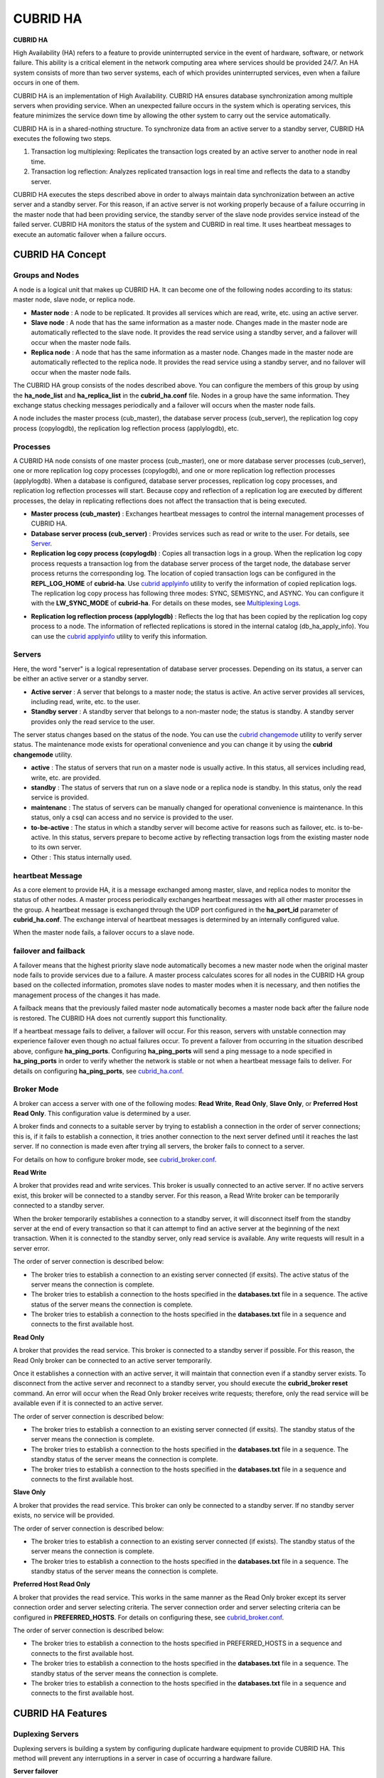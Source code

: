 *********
CUBRID HA
*********

**CUBRID HA**

High Availability (HA) refers to a feature to provide uninterrupted service in the event of hardware, software, or network failure. This ability is a critical element in the network computing area where services should be provided 24/7. An HA system consists of more than two server systems, each of which provides uninterrupted services, even when a failure occurs in one of them.

CUBRID HA is an implementation of High Availability. CUBRID HA ensures database synchronization among multiple servers when providing service. When an unexpected failure occurs in the system which is operating services, this feature minimizes the service down time by allowing the other system to carry out the service automatically.

CUBRID HA is in a shared-nothing structure. To synchronize data from an active server to a standby server, CUBRID HA executes the following two steps.

#. Transaction log multiplexing: Replicates the transaction logs created by an active server to another node in real time.
#. Transaction log reflection: Analyzes replicated transaction logs in real time and reflects the data to a standby server.

CUBRID HA executes the steps described above in order to always maintain data synchronization between an active server and a standby server. For this reason, if an active server is not working properly because of a failure occurring in the master node that had been providing service, the standby server of the slave node provides service instead of the failed server. CUBRID HA monitors the status of the system and CUBRID in real time. It uses heartbeat messages to execute an automatic failover when a failure occurs.

.. image:: /images/image13.png

CUBRID HA Concept
=================

Groups and Nodes
----------------

A node is a logical unit that makes up CUBRID HA. It can become one of the following nodes according to its status: master node, slave node, or replica node.

*   **Master node** : A node to be replicated. It provides all services which are read, write, etc. using an active server.

*   **Slave node** : A node that has the same information as a master node. Changes made in the master node are automatically reflected to the slave node. It provides the read service using a standby server, and a failover will occur when the master node fails.

*   **Replica node** : A node that has the same information as a master node. Changes made in the master node are automatically reflected to the replica node. It provides the read service using a standby server, and no failover will occur when the master node fails.

The CUBRID HA group consists of the nodes described above. You can configure the members of this group by using the **ha_node_list** and **ha_replica_list** in the **cubrid_ha.conf** file. Nodes in a group have the same information. They exchange status checking messages periodically and a failover will occurs when the master node fails.

A node includes the master process (cub_master), the database server process (cub_server), the replication log copy process (copylogdb), the replication log reflection process (applylogdb), etc.

.. image:: /images/image14.png

Processes
---------

A CUBRID HA node consists of one master process (cub_master), one or more database server processes (cub_server), one or more replication log copy processes (copylogdb), and one or more replication log reflection processes (applylogdb). When a database is configured, database server processes, replication log copy processes, and replication log reflection processes will start. Because copy and reflection of a replication log are executed by different processes, the delay in replicating reflections does not affect the transaction that is being executed.

*   **Master process (cub_master)** : Exchanges heartbeat messages to control the internal management processes of CUBRID HA.

*   **Database server process (cub_server)** : Provides services such as read or write to the user. For details, see `Server <#admin_admin_ha_concept_server_ht_7541>`_.

*   **Replication log copy process (copylogdb)** : Copies all transaction logs in a group. When the replication log copy process requests a transaction log from the database server process of the target node, the database server process returns the corresponding log. The location of copied transaction logs can be configured in the **REPL_LOG_HOME** of **cubrid-ha**. Use `cubrid applyinfo <#admin_admin_ha_util_applyinfo_ht_8352>`_ utility to verify the information of copied replication logs. The replication log copy process has following three modes: SYNC, SEMISYNC, and ASYNC. You can configure it with the **LW_SYNC_MODE** of **cubrid-ha**. For details on these modes, see `Multiplexing Logs <#admin_admin_ha_feat_log_htm>`_.

.. image:: /images/image15.png

*   **Replication log reflection process (applylogdb)** : Reflects the log that has been copied by the replication log copy process to a node. The information of reflected replications is stored in the internal catalog (db_ha_apply_info). You can use the `cubrid applyinfo <#admin_admin_ha_util_applyinfo_ht_8352>`_ utility to verify this information.

.. image:: /images/image16.png

Servers
-------

Here, the word "server" is a logical representation of database server processes. Depending on its status, a server can be either an active server or a standby server.

*   **Active server** : A server that belongs to a master node; the status is active. An active server provides all services, including read, write, etc. to the user.
*   **Standby server** : A standby server that belongs to a non-master node; the status is standby. A standby server provides only the read service to the user.

The server status changes based on the status of the node. You can use the `cubrid changemode <#admin_admin_ha_util_changemode_h_8053>`_ utility to verify server status. The maintenance mode exists for operational convenience and you can change it by using the **cubrid changemode** utility.

.. image:: /images/image17.png

*   **active** : The status of servers that run on a master node is usually active. In this status, all services including read, write, etc. are provided.
*   **standby** : The status of servers that run on a slave node or a replica node is standby. In this status, only the read service is provided.
*   **maintenanc** : The status of servers can be manually changed for operational convenience is maintenance. In this status, only a csql can access and no service is provided to the user.
*   **to-be-active** : The status in which a standby server will become active for reasons such as failover, etc. is to-be-active. In this status, servers prepare to become active by reflecting transaction logs from the existing master node to its own server.
*   Other : This status internally used.

heartbeat Message
-----------------

As a core element to provide HA, it is a message exchanged among master, slave, and replica nodes to monitor the status of other nodes. A master process periodically exchanges heartbeat messages with all other master processes in the group. A heartbeat message is exchanged through the UDP port configured in the **ha_port_id** parameter of **cubrid_ha.conf**. The exchange interval of heartbeat messages is determined by an internally configured value.

When the master node fails, a failover occurs to a slave node.

.. image:: /images/image18.png

failover and failback
---------------------

A failover means that the highest priority slave node automatically becomes a new master node when the original master node fails to provide services due to a failure. A master process calculates scores for all nodes in the CUBRID HA group based on the collected information, promotes slave nodes to master modes when it is necessary, and then notifies the management process of the changes it has made.

A failback means that the previously failed master node automatically becomes a master node back after the failure node is restored. The CUBRID HA does not currently support this functionality.

.. image:: /images/image19.png

If a heartbeat message fails to deliver, a failover will occur. For this reason, servers with unstable connection may experience failover even though no actual failures occur. To prevent a failover from occurring in the situation described above, configure **ha_ping_ports**. Configuring **ha_ping_ports** will send a ping message to a node specified in **ha_ping_ports** in order to verify whether the network is stable or not when a heartbeat message fails to deliver. For details on configuring **ha_ping_ports**, see `cubrid_ha.conf <#admin_admin_ha_conf_ha_htm>`_.

Broker Mode
-----------

A broker can access a server with one of the following modes: **Read Write**, **Read Only**, **Slave Only**, or **Preferred Host Read Only**. This configuration value is determined by a user.

A broker finds and connects to a suitable server by trying to establish a connection in the order of server connections; this is, if it fails to establish a connection, it tries another connection to the next server defined until it reaches the last server. If no connection is made even after trying all servers, the broker fails to connect to a server.

For details on how to configure broker mode, see `cubrid_broker.conf <#admin_admin_ha_conf_broker_htm>`_.

**Read Write**

A broker that provides read and write services. This broker is usually connected to an active server. If no active servers exist, this broker will be connected to a standby server. For this reason, a Read Write broker can be temporarily connected to a standby server.

When the broker temporarily establishes a connection to a standby server, it will disconnect itself from the standby server at the end of every transaction so that it can attempt to find an active server at the beginning of the next transaction. When it is connected to the standby server, only read service is available. Any write requests will result in a server error.

The order of server connection is described below:

*   The broker tries to establish a connection to an existing server connected (if exsits). The active status of the server means the connection is complete.
*   The broker tries to establish a connection to the hosts specified in the **databases.txt** file in a sequence. The active status of the server means the connection is complete.
*   The broker tries to establish a connection to the hosts specified in the **databases.txt** file in a sequence and connects to the first available host.

.. image:: /images/image20.png

**Read Only**

A broker that provides the read service. This broker is connected to a standby server if possible. For this reason, the Read Only broker can be connected to an active server temporarily.

Once it establishes a connection with an active server, it will maintain that connection even if a standby server exists. To disconnect from the active server and reconnect to a standby server, you should execute the
**cubrid_broker reset**
command. An error will occur when the Read Only broker receives write requests; therefore, only the read service will be available even if it is connected to an active server.

The order of server connection is described below:

*   The broker tries to establish a connection to an existing server connected (if exsits). The standby status of the server means the connection is complete.
*   The broker tries to establish a connection to the hosts specified in the **databases.txt** file in a sequence. The standby status of the server means the connection is complete.
*   The broker tries to establish a connection to the hosts specified in the **databases.txt** file in a sequence and connects to the first available host.

.. image:: /images/image21.png

**Slave Only**

A broker that provides the read service. This broker can only be connected to a standby server. If no standby server exists, no service will be provided.

The order of server connection is described below:

*   The broker tries to establish a connection to an existing server connected (if exists). The standby status of the server means the connection is complete.
*   The broker tries to establish a connection to the hosts specified in the **databases.txt** file in a sequence. The standby status of the server means the connection is complete.

.. image:: /images/image22.png

**Preferred Host Read Only**

A broker that provides the read service. This works in the same manner as the Read Only broker except its server connection order and server selecting criteria. The server connection order and server selecting criteria can be configured in **PREFERRED_HOSTS**. For details on configuring these, see `cubrid_broker.conf <#admin_admin_ha_conf_broker_htm>`_.

The order of server connection is described below:

*   The broker tries to establish a connection to the hosts specified in PREFERRED_HOSTS in a sequence and connects to the first available host.
*   The broker tries to establish a connection to the hosts specified in the **databases.txt** file in a sequence. The standby status of the server means the connection is complete.
*   The broker tries to establish a connection to the hosts specified in the **databases.txt** file in a sequence and connects to the first available host.

.. image:: /images/image23.png

CUBRID HA Features
==================

Duplexing Servers
-----------------

Duplexing servers is building a system by configuring duplicate hardware equipment to provide CUBRID HA. This method will prevent any interruptions in a server in case of occurring a hardware failure.

**Server failover**

A broker defines server connection order and connects to a server according to the defined order. If the connected server fails, the broker connects to the server with the next highest priority. This requires no processing in the application side. The actions taken when the broker connects to another server may differ according to the current mode of the broker. For details on the server connection order and configuring broker mode, see `cubrid_broker.conf <#admin_admin_ha_conf_broker_htm>`_.

.. image:: /images/image24.png

**Server failback**

CUBRID HA does not automatically support server failback. Therefore, to manually apply failback, restore the master node that has been abnormally terminated and run it as a slave node, terminate the node that has become the master from the slave due to failover, and finally, change the role of each node again.

For example, when *nodeA* is the master and *nodeB* is the slave, *nodeB* becomes the master and *nodeA* becomes the slave after a failover. After terminating *nodeB* (**cubrid heartbeat stop**) check (**cubrid heartbeat status**) whether the status of *nodeA* has become active. Start (**cubrid heartbeat start**) *nodeB* and it will become the slave.

Duplexing Brokers
-----------------

As a 3-tier DBMS, CUBRID has middleware called the broker which relays applications and database servers. To provide HA, the broker also requires duplicate hardware equipment. This method will prevent any interruptions in a broker in case of occurring a hardware failure.

The configuration of broker redundancy is not determined by the configuration of server redundancy; it can be user-defined. In addition, it can be separated by piece of individual equipment.

To use the failover and failback functionalities of a broker, the **altHosts** attribute must be added to the connection URL of the JDBC, CCI, or PHP. For a description of this, see JDBC Configuration, CCI Configuration and PHP Configuration.

To set a broker, configure the **cubrid_broker.conf** file. To set the order of failovers of a database server, configure the **databases.txt** file. For more information, see Broker Configuration.

The following is an example in which two Read Write (RW) brokers are configured. When the first connection broker of the application URL is set to *broker B1* and the second connection broker to *broker B2*, the application connects to *broker B2* when it cannot connect to *broker B1*. When broker B1 becomes available again, the application reconnects to *broker B1*.

.. image:: /images/image25.png

The following is an example in which the Read Write (RW) broker and the Read Only (RO) broker are configured in each piece of equipment of the master node and the slave node. First, the app1 and the app2 URL connect to *broker A1* (RW) and *broker B2* (RO), respectively. The second connection (altHosts) is made to *broker A2* (RO) and *broker B1* (RW). When equipment that includes *nodeA* fails, app1 and the app2 connect to the broker that includes *nodeB*.

.. image:: /images/image26.png

The following is an example of a configuration in which broker equipment includes one Read Write broker (master node) and two Preferred Host Read Only brokers (slave nodes). The Preferred Host Read Only brokers are connected to nodeB and nodeC to distribute read load.

.. image:: /images/image27.png

**Broker failover**

The broker failover is not automatically failed over by the settings of system parameters. It is available in the JDBC, CCI, and PHP applications only when broker hosts are configured in the **altHosts** of the connection URL. Applications connect to the broker with the highest priority. When the connected broker fails, the application connects to the broker with the next highest priority. Configuring the **altHosts** of the connection URL is the only necessary action, and it is processed in the JDBC, CCI, and PHP drivers.

**Broker failback**

If the failed broker is recovered after a failover, the connection to the existing broker is terminated and a new connection is established with the recovered broker which has the highest priority. This requires no processing in the application side as it is processed within the JDBC, CCI, and PHP drivers. Exeuction time of failback depends on the value configured in JDBC connection URL. For details, see `JDBC Configuration <#admin_admin_ha_conf_jdbc_htm>`_.

Log Multiplexing
----------------

CUBRID HA keeps every node in the CUBRID HA group with the identical structure by copying and reflecting transaction logs to all nodes included in the CUBRID HA group. As the log copy structure of CUBRID HA is a mutual copy between the master and the slave nodes, it has a disadvantage of increasing the size of a log volume. However, it has an advantage of flexibility in terms of configuration and failure handling, comparing to the chain-type copy structure.

.. image:: /images/image28.png

The transaction log copy modes include **SYNC**, **SEMISYNC**, and **ASYNC**. This value can be configured by the user in `cubrid_ha.conf <#admin_admin_ha_conf_ha_htm>`_ file.

**SYNC Mode**

When transactions are committed, the created transaction logs are copied to the slave node and stored as a file. The transaction commit is complete after receiving a notice on its success. Although the time it takes to execute commit in this mode may be longer than that in other modes, this is the safest method because the copied transaction logs are always guaranteed to be reflected to the standby server even if a failover occurs.

**SEMISYNC Mode**

When transactions are committed, the created transaction logs are copied to the slave node and stored as a file according to the internally optimized interval. The transaction commit is complete after receiving a notice of its success. The committed transactions in this mode are guaranteed to be reflected to the slave node sometime in the future.

Because SEMISYNC mode does not always store replication logs as a file, the execution time of commit can decrease, comparing to the SYNC mode. However, data synchronization between nodes may be delayed because replication logs are not reflected until it is stored as a file.

**ASYNC Mode**

When transactions are committed, commit is complete without verifying the transfer of transaction logs to a slave node. Therefore, it is not guaranteed that committed transactions are reflected to a slave node in a master node side.

Although ASYNC mode provides a better performance as it has almost no delay when executing commit, there may be data inconsistency in its nodes.

Quick Start
===========

Preparation
-----------

**Structure Diagram**

The diagram below aims to help users who are new to CUBRID HA, by explaining a simple procedure of the CUBRID HA configuration.

.. image:: /images/image29.png

**Specifications**

Linux and CUBRID version 2008 R2.2 or later must be installed on the equipment to be used as the master and the slave nodes. CUBRID HA does not support Windows operating system.

**Specifications of Configuring the CUBRID HA Equipment**

+------------------+---------------------------+--------+
|                  | CUBRID Version            | OS     |
+==================+===========================+========+
| For master nodes | CUBRID 2008 R2.2 or later | Linux  |
+------------------+---------------------------+--------+
| For slave nodes  | CUBRID 2008 R2.2 or later | Linux  |
+------------------+---------------------------+--------+

.. note:: 

	This document describes the HA configuration in CUBRID 2008 R4.1 Patch 2 or later versions. Note that the previous versions have different settings. For example, **cubrid_ha.conf** is only available in CUBRID 2008 R4.0 or later. **ha_make_slavedb.sh** describes CUBRID 2008 R4.1 Patch 2 or later.

Creating Databases and Configuring Servers
------------------------------------------

**Creating Databases**

Create databases to be included in CUBRID HA at each node of the CUBRID HA in the same manner. Modify the options for database creation as needed. ::

	[nodeA]$ cd $CUBRID_DATABASES
	[nodeA]$ mkdir testdb
	[nodeA]$ cd testdb
	[nodeA]$ mkdir log
	[nodeA]$ cubrid createdb -L ./log testdb
	Creating database with 512.0M size.
	 
	CUBRID 9.0
	 
	[nodeA]$

**cubrid.conf**

Ensure **ha_mode** of **$CUBRID/conf/cubrid.conf** in every CUBRID HA node has the same value. Especially, take caution when configuring the **log_max_archives** and **force_remove_log_archives** parameters (logging parameters) and the **ha_mode** parameter (HA parameter). ::

	# Service parameters
	[service]
	service=server,broker,manager

	# Common section
	[common]
	service=server,broker,manager

	# Server parameters
	server=testdb
	data_buffer_size=512M
	log_buffer_size=4M
	sort_buffer_size=2M
	max_clients=100
	cubrid_port_id=1523
	db_volume_size=512M
	log_volume_size=512M

	# Adds when configuring HA (Logging parameters)
	log_max_archives=100
	force_remove_log_archives=no

	# Adds when configuring HA (HA mode)
	ha_mode=on

**Configuring cubrid_ha.conf**

Ensure **ha_port_id**, **ha_node_list**, **ha_db_list** of **$CUBRID/conf/cubrid_ha.conf** in every CUBRID HA node has the same value. ::

	[common]
	ha_port_id=59901
	ha_node_list=cubrid@nodeA:nodeB
	ha_db_list=testdb
	ha_copy_sync_mode=sync:sync
	ha_apply_max_mem_size=500

**databases.txt**

Ensure that you must configure the host names (*nodeA:nodeB*) of master and slave nodes in db-host of **$CUBRID_DATABASES/databases.txt**; if **$CUBRID_DATABASES** is not configured, do it in **$CUBRID/databases/databases.txt**). ::

	#db-name vol-path db-host log-path lob-base-path
	testdb /home/cubrid/DB/testdb nodeA:nodeB /home/cubrid/DB/testdb/log file:/home/cubrid/DB/testdb/lob

Starting and Verifying CUBRID HA
--------------------------------

**Starting CUBRID HA**

Execute the **cubrid heartbeat** **start** at each node in the CUBRID HA group. Note that the node executing **cubrid heartbeat start** first will become a master node. In the example below, the host name of a master node is *nodeA* and that of a slave node is *nodeB*.

*   Master node ::

	[nodeA]$ cubrid heartbeat start

*   Slave node ::

	[nodeB]$ cubrid heartbeat start

**Verifying CUBRID HA Status**

Execute **cubrid heartbeat status** at each node in the CUBRID HA group to verify its configuration status. In the example below, the host name of a master node is *nodeA* and that of a slave node is *nodeB*. ::

	[nodeA]$ cubrid heartbeat status
	@ cubrid heartbeat list
	 HA-Node Info (current nodeA-node-name, state master)
	   Node nodeB-node-name (priority 2, state slave)
	   Node nodeA-node-name (priority 1, state master)
	 HA-Process Info (nodeA 9289, state nodeA)
	   Applylogdb testdb@localhost:/home1/cubrid1/DB/testdb_nodeB.cub (pid 9423, state registered)
	   Copylogdb testdb@nodeB-node-name:/home1/cubrid1/DB/testdb_nodeB.cub (pid 9418, state registered)
	   Server testdb (pid 9306, state registered_and_active)
	 
	[nodeA]$

Use the **cubrid changemode** utility at each node in the CUBRID HA group to verify the status of the server.

*   Master node ::

	[nodeA]$ cubrid changemode testdb@localhost
	The server 'testdb@localhost''s current HA running mode is active.

*   Slave node ::

	[nodeB]$ cubrid changemode testdb@localhost
	The server 'testdb@localhost''s current HA running mode is standby.

**Verifying the CUBRID HA Operation**

Verify that action is properly applied to standby server of the slave node after performing write in an active server of the master node. To make a success connection via the CSQL Interpreter in HA environment, you must specify the host name to be connected after the database name like "@<*host_name*>"). If you specify a host name as localhost, it is connected to local node.

.. warning:: Ensure that primary key must exist when creating a table to have replication successfully processed.

*   Master node ::

	[nodeA]$ csql -u dba testdb@localhost -c "create table abc(a int, b int, c int, primary key(a));"
	[nodeA]$ csql -u dba testdb@localhost -c "insert into abc values (1,1,1);"
	[nodeA]$

*   Slave node ::

	[nodeB]$ csql -u dba testdb@localhost -l -c "select * from abc;"
	=== <Result of SELECT Command in Line 1> ===
	<00001> a: 1
	        b: 1
	        c: 1
	
	[nodeB]$

Configuring and Starting Broker, and Verifying the Broker Status
----------------------------------------------------------------

**Configuring the Broker**

To provide normal service during a database failover, it is necessary to configure an available database node in the **db-host** of **databases.txt**. And **ACCESS_MODE** in the **cubrid_broker.conf** file must be specified; if it is omitted, the default value is configured to Read Write mode. If you want to divide into a separate device, you must configure **cubrid_broker.conf** and **databases.txt** in the broker device.

*   databases.txt ::

	#db-name        vol-path                db-host         log-path        lob-base-path
	testdb          /home1/cubrid1/CUBRID/testdb  nodeA:nodeB        /home1/cubrid1/CUBRID/testdb/log file:/home1/cubrid1/CUBRID/testdb/lob

*   cubrid_broker.conf ::

	[%testdb_RWbroker]
	SERVICE                 =ON
	BROKER_PORT             =33000
	MIN_NUM_APPL_SERVER     =5
	MAX_NUM_APPL_SERVER     =40
	APPL_SERVER_SHM_ID      =33000
	LOG_DIR                 =log/broker/sql_log
	ERROR_LOG_DIR           =log/broker/error_log
	SQL_LOG                 =ON
	TIME_TO_KILL            =120
	SESSION_TIMEOUT         =300
	KEEP_CONNECTION         =AUTO
	CCI_DEFAULT_AUTOCOMMIT  =ON
	 
	# broker mode parameter
	ACCESS_MODE             =RW

**Starting Broker and Verifying its Status**

A broker is used to access applications such as JDBC, CCI or PHP. Therefore, to simply test server redundancy, execute the CSQL interpreter that is directly connected to the server processes, without having to start a broker. To start a broker, execute **cubrid broker start**. To stop it, execute **cubrid broker stop**.

The following example shows how to execute a broker from the master node. ::

	[nodeA]$ cubrid broker start
	@ cubrid broker start
	++ cubrid broker start: success
	[nodeA]$ cubrid broker status
	@ cubrid broker status
	% testdb_RWbroker  - cub_cas [9531,33000] /home1/cubrid1/CUBRID/log/broker//testdb.access /home1/cubrid1/CUBRID/log/broker//testdb.err
	 JOB QUEUE:0, AUTO_ADD_APPL_SERVER:ON, SQL_LOG_MODE:ALL:100000
	 LONG_TRANSACTION_TIME:60.00, LONG_QUERY_TIME:60.00, SESSION_TIMEOUT:300
	 KEEP_CONNECTION:AUTO, ACCESS_MODE:RW
	---------------------------------------------------------
	ID   PID   QPS   LQS PSIZE STATUS
	---------------------------------------------------------
	 1  9532     0     0  48120  IDLE

**Configuring Applications**

Specifies the host name (*nodeA_broker*, *nodeB_broker*) and port for an application to connect in the connection URL. The **altHosts** attribute defines the broker where the next connection will be made when the connection to a broker fails. The following is an example of a JDBC program. For more information on CCI and PHP, see `CCI Configuration <#admin_admin_ha_conf_cci_htm>`_ and `PHP Configuration <#admin_admin_ha_conf_php_htm>`_.

.. code-block:: java

	Connection connection = DriverManager.getConnection("jdbc:CUBRID:nodeA_broker:33000:testdb:::?charSet=utf-8&altHosts=nodeB_broker:33000", "dba", "");

Environment Configuration
=========================

cubrid.conf
-----------

The **cubrid.conf** file that has general information on configuring CUBRID is located in the **$CUBRID/conf** directory. This page provides information about **cubrid.conf** parameters used by CUBRID HA.

**ha_mode**

**ha_mode** is a parameter used to configure whether to use CUBRID HA. The default value is **off**. CUBRID HA does not support Windows; it supports Linux only.

*   **off** : CUBIRD HA is not used.
*   **on** : CUBRID HA is used. Failover is supported for its node.
*   **replica** : CUBRID HA is used. Failover is not supported for its node.

The **ha_mode** parameter can be re-configured in the **[@<database>]** section; however, only **off** can be entered in the case. An error is returned if a value other than **off** is entered in the **[@<database>]** section.

If **ha_mode** is **on**, the CUBRID HA values are configured by reading **cubrid_ha.conf**.

This parameter cannot be modified dynamically. To modify the value of this parameter, you must restart it.

**log_max_archives**

**log_max_archives** is a parameter used to configure the minimum number of archive log files to be archived. The minimum value is 0 and the default is **INT_MAX** (2147483647). When CUBRID has installed for the first time, this value is set to 0 in the **cubrid.conf** file. The behavior of the parameter is affected by **force_remove_log_archives**.

The existing archive log files to which the activated transaction refers or the archive log files of the master node not reflected to the slave node in HA environment will not be deleted. For details, see the following **force_remove_log_archives**. For details about **log_max_archives**, see `Logging-Related Parameters <#pm_pm_db_classify_logging_htm>`_.

**force_remove_log_archives**

It is recommended to configure **force_remove_archives** to **no** so that archive logs to be used by HA-related processes always can be maintained to set up HA environment by configuring **ha_mode** to **on**.

If you configure the value for **force_remove_log_archives** to yes, the archive log files which will be used in the HA-related process can be deleted, and this may lead to an inconsistency between replicated databases. If you want to maintain free disk space even though doing this could lead to risk, you can configure the value to yes. For details about **force_remove_log_archives**, see `Logging-Related Parameters <#pm_pm_db_classify_logging_htm>`_.

.. note::

	In replica mode, it will be always deleted except for archive logs as many as specified in the **log_max_archives** parameter, regardless the **force_remove_log_archives** value specified.

**max_clients**

**max_clients** is a parameter used to configure the maximum number of clients to be connected to a database server simultaneously. The default is **100**.

Because the replication log copy and the replication log reflection processes start by default if CUBRID HA is used, you must configure the value to twice the number of all nodes in the CUBRID HA group, except the corresponding node. Furthermore, you must consider the case in which a client that is connected to another node at the time of failover attempts to connect to that node. For details about max_client, see `Connection-Related Parameters <#pm_pm_db_classify_connect_htm>`_.

**The Parameters That Must Have the Same Value for All Nodes**

*   **log_buffer_size** : The size of a log buffer. This must be same for all nodes, as it affects the protocol between **copylogdb** that duplicate the server and logs.

*   **log_volume_size** : The size of a log volume. In CUBRID HA, the format and contents of a transaction log are the same as that of the replica log. Therefore, the parameter must be same for all nodes. If each node creates its own DB, the **cubrid createdb** options (**--db-volume-size**, **--db-page-size**, **--log-volume-size**, **--log-page-size**, etc.) must be the same.

*   **cubrid_port_id** : The TCP port number for creating a server connection. It must be same for all nodes in order to connect **copylogdb** that duplicate the server and logs.

*   **HA-related parameters** : HA parameters included in **cubrid_ha.conf** must be identical by default. However, the following parameters can be set differently according to the node.

    *   The **ha_mode** parameter in replica node
    *   The **ha_copy_sync_mode** parameter
    *   The **ha_ping_hosts** parameter

**Example**

The following example shows how to configure **cubrid.conf**. Please take caution when configuring **log_max_archives** and **force_remove_log_archives** (logging-related parameters), and **ha_mode** (an HA-related parameter). ::

	# Service Parameters
	[service]
	service=server,broker,manager

	# Server Parameters
	server=testdb
	data_buffer_size=512M
	log_buffer_size=4M
	sort_buffer_size=2M
	max_clients=200
	cubrid_port_id=1523
	db_volume_size=512M
	log_volume_size=512M

	# Adds when configuring HA (Logging parameters)
	log_max_archives=100
	force_remove_log_archives=no

	# Adds when configuring HA (HA mode)
	ha_mode=on
	log_max_archives=100

cubrid_ha.conf
--------------

The **cubrid_ha.conf** file that has generation information on CUBRID HA is located in the **$CUBRID/conf** directory. CUBRID HA does not support Windows; it supports Linux only.

**ha_node_list**

**ha_node_list** is a parameter used to configure the group name to be used in the CUBRID HA group and the host name of member nodes in which failover is supported. The group name is separated by @. The name before @ is for the group, and the names after @ are for host names of member nodes. A colon (:) is used to separate individual host names. The default is **localhost@localhost**.

The host name of the member nodes specified in this parameter cannot be replaced with the IP. When a host name is used, the name must be registered in **/etc/hosts**. A node in which the **ha_mode** value is set to **on** must be specified in **ha_node_list**. The value of the **ha_node_list** of all nodes in the CUBRID HA group must be identical. When a failover occurs, a node becomes a master node in the order specified in the parameter.

This parameter can be modified dynamically. If you modify the value of this parameter, you must execute `cubrid heartbeat reload <#admin_admin_ha_util_heartbeat_ht_125>`_ to apply the changes.

**ha_replica_list**

**ha_replica_list** is parameter used to configure the group name to be used in the CUBRID HA group and the host name of member nodes in which failover is not supported. The group name is separated by @. The name before @ is for the group, and the names after @ are for host names of member nodes. A colon (:) is used to separate individual host names. The default is **NULL**.

The group name must be identical to the name specified in **ha_replica_list**. The host names of member nodes and the host names of nodes specified in this parameter must be registered in **/etc/hosts**. A node in which the **ha_mode** value is set to **replica** must be specified in **ha_replica_list**. The **ha_node_list** values of all nodes in the CUBRID HA group must be identical.

This parameter can be modified dynamically. If you modify the value of this parameter, you must execute `cubrid heartbeat reload <#admin_admin_ha_util_heartbeat_ht_125>`_ to apply the changes.

**ha_port_id**

**ha_port_id** is a parameter used to configure the UDP port number; the UDP port is used to detect failure when exchanging heartbeat messages. The default is **59,901**.

If a firewall exists in the service environment, the firewall must be configured to allow the configured port to pass through it.

**ha_ping_hosts**

**ha_ping_hosts** is a parameter used to configure the host which verifies whether or not a failover occurs due to unstable network when a failover has started in a slave node. The default is **NULL**.

The host name of the member nodes specified in this parameter can be replaced with the IP. When a host name is used, the name must be registered in **/etc/hosts**.

Configuring this parameter can prevent split-brain, a phenomenon in which two master nodes simultaneously exist as a result of the slave node erroneously detecting an abnormal termination of the master node due to unstable network status and then promoting itself as the new master. When specifying multiple hosts, separate each host with a colon (:).

**ha_copy_sync_mode**

**ha_copy_sync_mode** is a parameter used to configure the mode of storing the transaction log copy. The default is **SYNC**.

The value can be one of the followings: **SYNC**, **SEMISYNC**, or **ASYNC**. The number of values must be the same as the number of nodes specified in **ha_node_list**. They must be ordered by the specified value. You can specify multiple nodes by using a colon (:). The replica node is always working in **ASNYC** mode regardless of this value.

For details, see `Multiplexing Logs <#admin_admin_ha_feat_log_htm>`_.

**ha_copy_log_base**

**ha_copy_log_base** is a parameter used to configure the location of storing the transaction log copy. The default is **$CUBRID_DATABASES**.

For details, see `Multiplexing Logs <#admin_admin_ha_feat_log_htm>`_.

**ha_db_list**

**ha_db_list** is a parameter used to configure the name of the database that will run in CUBRID HA mode. The default is **NULL**. You can specify multiple databases by using a comma (,).

**ha_apply_max_mem_size**

**ha_apply_max_mem_size** is a parameter used to configure the value of maximum memory that the replication log reflection process of CUBRID HA can use. The default and maximun values are **500** (unit: MB). When the value is larger than the size allowed by the system, memory allocation fails and the HA replication reflection process may malfunction. For this reason, you must check whether or not the memory resource can handle the specified value before setting it.

**ha_applylogdb_ignore_error_list**

**ha_applylogdb_ignore_error_lis** is a parameter used to configure for proceeding replication in CUBRID HA process by ignoring an error occurrence. The error codes to be ignored are separated by a comma (,). This value has a high priority. Therefore, when this value is the same as the value of the **ha_applylogdb_retry_error_list** parameter or the error code of "List of Retry Errors," the values of the **ha_applylogdb_retry_error_list** parameter or the error code of "List of Retry Errors" are ignored and the tasks that cause the error are not retried. For "List of Retry Errors," see the description of **ha_applylogdb_retry_error_list** below.

**ha_applylogdb_retry_error_list**

**ha_applylogdb_retry_error_list** is a parameter used to configure for retrying tasks that caused an error in the replication log reflection process of CUBRID HA until the task succeeds. When specifying errors to be retried, separate each error with a comma (,). The following table shows the default "List of Retry Errors." If these values exist in **ha_applylogdb_ignore_error_list**, the error will be overridden.

**List of Retry Errors**

+-------------------------------------+----------------+
| Error Code Name                     | Error Code     |
+=====================================+================+
| ER_LK_UNILATERALLY_ABORTED          | -72            |
+-------------------------------------+----------------+
| ER_LK_OBJECT_TIMEOUT_SIMPLE_MSG     | -73            |
+-------------------------------------+----------------+
| ER_LK_OBJECT_TIMEOUT_CLASS_MSG      | -74            |
+-------------------------------------+----------------+
| ER_LK_OBJECT_TIMEOUT_CLASSOF_MSG    | -75            |
+-------------------------------------+----------------+
| ER_LK_PAGE_TIMEOUT                  | -76            |
+-------------------------------------+----------------+
| ER_PAGE_LATCH_TIMEDOUT              | -836           |
+-------------------------------------+----------------+
| ER_PAGE_LATCH_ABORTED               | -859           |
+-------------------------------------+----------------+
| ER_LK_OBJECT_DL_TIMEOUT_SIMPLE_MSG  | -966           |
+-------------------------------------+----------------+
| ER_LK_OBJECT_DL_TIMEOUT_CLASS_MSG   | -967           |
+-------------------------------------+----------------+
| ER_LK_OBJECT_DL_TIMEOUT_CLASSOF_MSG | -968           |
+-------------------------------------+----------------+
| ER_LK_DEADLOCK_CYCLE_DETECTED       | -1021          |
+-------------------------------------+----------------+

The following example shows how to configure **cubrid_ha.conf**. ::

	[common]
	ha_node_list=cubrid@nodeA:nodeB
	ha_db_list=testdb
	ha_copy_sync_mode=sync:sync
	ha_apply_max_mem_size=500

**Remark**

The following example shows how to configure the value of /etc/hosts (a host name of a member node: nodeA, IP: 192.168.0.1). ::

	127.0.0.1 localhost.localdomain localhost
	192.168.0.1 nodeA

**cubrid_broker.conf**

The **cubrid_broker.conf** file that has general information on configuring CUBRID broker is located in the **$CUBRID/conf** directory. This section explains the parameters of **cubrid_broker.conf** that are used by CUBRID HA.

**ACCESS_MODE**

**ACCESS_MODE** is a parameter used to configure the mode of a broker. The default is **RW**.

Its value can be one of the followings: **RW** (Read Write), **RO** (Read Only), **SO** (Slave Only), or **PHRO** (Preferred Host Read Only). For details, see `Broker Mode <#admin_admin_ha_concept_broker_ht_6042>`_.

**PREFERRED_HOSTS**

**PREFERRED_HOSTS** is a parameter used only when the **ACCESS_MODE** parameter value is **PHRO**. The default value is **NULL**.

You can specify multiple nodes by using a colon (:). First, it tries to connect to host in the following order: host specified in the **PREFERRED_HOSTS** parameter first and then host specified in **$CUBRID_DATABASES/databases.txt**. For details, see `Broker Mode <#admin_admin_ha_concept_broker_ht_6042>`_.

The following example shows how to configure **cubrid_broker.conf**. ::

	[%PHRO_broker]
	SERVICE                 =ON
	BROKER_PORT             =33000
	MIN_NUM_APPL_SERVER     =5
	MAX_NUM_APPL_SERVER     =40
	APPL_SERVER_SHM_ID      =33000
	LOG_DIR                 =log/broker/sql_log
	ERROR_LOG_DIR           =log/broker/error_log
	SQL_LOG                 =ON
	TIME_TO_KILL            =120
	SESSION_TIMEOUT         =300
	KEEP_CONNECTION         =AUTO
	CCI_DEFAULT_AUTOCOMMIT  =ON
	 
	# Broker mode setting parameter
	ACCESS_MODE             =PHRO
	PREFERRED_HOSTS         =nodeA:nodeB:nodeC

**databases.txt**

The **databases.txt** file that has information on servers to be connected by a broker and their order is located in the **$CUBRID_DATABASES** (if not specified, $CUBRID/databases) directory; the information can be configured by using **db_hosts**. You can specify multiple nodes by using a colon (:).

The following example shows how to configure **databases.txt**. ::

	#db-name    vol-path        db-host     log-path     lob-base-path
	testdb       /home/cubrid/DB/testdb nodeA:nodeB   /home/cubrid/DB/testdb/log  file:/home/cubrid/DB/testdb/lob

**JDBC Configuration**

To use CUBRID HA in JDBC, you must specify the connection information of another broker (*nodeB_broker*) to be connected when a failure occurs in broker (*nodeA_broker*). The attribute configured for CUBRID HA is **althosts** which represents information of one or more broker nodes to be connected. For details, see "API Reference > JDBC API > JDBC Programming > Connection Configuration."

The following example shows how to configure JDBC:

.. code-block:: java

	Connection connection = DriverManager.getConnection("jdbc:CUBRID:nodeA_broker:33000:testdb:::?charSet=utf-8&altHosts=nodeB_broker:33000", "dba", "");

**CCI Configuration**

To use CUBRID HA in CCI, you must use the :c:func:`cci_connect_with_url` function which additionally allows specifying connection information in connection URL; the connection information is used when a failure occurs in broker. The attribute configured for CUBRID HA is **altHosts** which represents information of one or more broker nodes to be connected.

The following example shows how to configure CCI.

.. code-block:: c

	con = cci_connect_with_url ("cci:CUBRID:nodeA_broker:33000:testdb:::?altHosts=nodeB_broker:33000", "dba", NULL);
	if (con < 0)
	{
		  printf ("cannot connect to database\n");
		  return 1;
	}

**PHP Configuration**

To use the functions of CUBRID HA in PHP, connect it to the broker by using **cubrid_connect_with_url**, which is used to specify the connection information of the failover broker in the connection URL. The attribute specified for CUBRID HA is **altHosts**, the information on one or more broker nodes to be connected when a failover occurs.

The following example shows how to configure PHP.

.. code-block:: php

	<?php
	$con = cubrid_connect_with_url ("cci:CUBRID:nodeA_broker:33000:testdb:::?altHosts=nodeB_broker:33000", "dba", NULL);
	if ($con < 0)
	{
		  printf ("cannot connect to database\n");
		  return 1;
	}
	?>

Running and Monitoring
======================

.. _cubrid-heartbeat:

Utilities of cubrid heartbeat
-----------------------------

**start**

This utility is used to enable the CUBRID HA features and run the component processes (database server process, replication log copy process, and replication log reflection process). Note that a master node or a slave node is determined based on the execution order of **cubrid heartbeat start**.

How to execute the command is as shown below. ::

	$ cubrid heartbeat start

The database server process configured in HA mode cannot be started with the **cubrid server start** command.

Specify the database name at the end of the command to run only the HA configuration processes (database server process, replication log copy process, and replication log reflection process) of a specific database in the node. For example, use the following command to run the database *testdb* only: ::

	$ cubrid heartbeat start testdb

**stop**

This utility is used to disable and stop all components of CUBRID. The node that executes this command stops and a failover occurs to the next slave node according to the CUBRID HA configuration.

How to use this utility is as shown below. ::

	$ cubrid heartbeat stop

The database server process cannot be stopped with the **cubrid server stop** command.

Specify the database name at the end of the command to stop only the HA configuration processes (database server process, replication log copy process, and replication log reflection process) of a specific database in the node. For example, use the following command to run the database *testdb* only: ::

	$ cubrid heartbeat stop testdb

**copylogdb**

This utility is used to start or stop the **copylogdb** process that copies the transaction logs for the *db_name* of a specific peer_node in the CUBRID HA configuration. You can pause log copy for rebuilding replications in the middle of operation and then rerun it whenever you want.

Even though only the **cubrid heartbeat copylogdb start** command has succeeded, the functions of detecting and recovering the failure between the nodes are executed. Since the node is the target of failover, the slave node can be changed to the master node.

How to use this utility is as shown below. ::

	$ cubrid heartbeat copylogdb <start|stop> db_name peer_node

When the **copylogdb** process is started/stopped, the configuration information of the **cubrid_ha.conf** is used. We recommend that you do not change the configuration as possible after you have set the configuration once. If you need to change it, it is recommended to restart the whole nodes.

**applylogdb**

This utility is used to start or stop the **copylogdb** process that reflect the transaction logs for the *db_name* of a specific peer_node in the CUBRID HA configuration. You can pause log copy for rebuilding replications in the middle of operation and then rerun it whenever you want.

Even though only the **cubrid heartbeat copylogdb start** command has succeeded, the functions of detecting and recovering the failure between the nodes are executed. Since the node is the target of failover, the slave node can be changed to the master node.

How to use this utility is as shown below. ::

	$ cubrid heartbeat applylogdb <start|stop> db_name peer_node

When the **applylogdb** process is started/stopped, the configuration information of the **cubrid_ha.conf** is used. We recommend that you do not change the configuration as possible after you have set the configuration once. If you need to change it, it is recommended to restart the whole nodes.

**reload**

This utility is used to retrieve the CUBRID HA information again, and it starts or stops the CUBRID HA components according to new CUBRID HA configuration. Used to add or delete a node; it starts the HA processes which correspond to the added nodes after modification or it stops the HA processes which correspond to the deleted nodes.

How to use this utility is as shown below. ::

	$ cubrid heartbeat reload

**status**

This utility is used to output the information of CUBRID HA group and CUBRID HA components.

How to use this utility is as shown below. ::

	$ cubrid heartbeat status
	@ cubrid heartbeat status
	 
	 HA-Node Info (current nodeB, state slave)
	   Node nodeB (priority 2, state slave)
	   Node nodeA (priority 1, state master)
	 
	 
	 HA-Process Info (master 2143, state slave)
	   Applylogdb testdb@localhost:/home/cubrid/DB/testdb_nodeB (pid 2510, state registered)
	   Copylogdb testdb@nodeA:/home/cubrid/DB/testdb_nodeA (pid 2505, state registered)
	   Server testdb (pid 2393, state registered_and_standby)

.. note:: **act**, **deact**, and **deregister** commands which were used in versions lower than CUBRID 9.0 are no longer used.

.. _cubrid-service-util:

Utilities of cubrid service
---------------------------

If you register heartbeat to CUBRID service, you can use the utilities of **cubrid service** to start, stop or check all the related processes at once. The processes specified by **service** parameter in [**service**] section in **cubrid.conf** file are registered to CUBRID service. If this parameter includes **heartbeat**, you can start/stop all the service processes and the HA-related processes by using **cubrid service start** / **stop** command.

How to configure **cubrid.conf** file is shown below. ::

	# cubrid.conf

	...

	[service]

	...

	service=broker,heartbeat

	...

	[common]

	...

	ha_mode=on

cubrid applyinfo
----------------

This utility is used to copy and monitor the status of replication logs. ::

	cubrid applyinfo [option] <database-name>

*   *database-name* : Specifies the name of a server to monitor. A node name is not included.

**Options**

+------------+-------------+---------------------------------------------------------------------------------------------------------------------------------------------------------------------------------------------+
| Option     | Default     | Description                                                                                                                                                                                 |
+============+=============+=============================================================================================================================================================================================+
| -r         | none        | Configures the name of a target node in which transaction logs are copied. Using this option will output the information of active logs (Active Info.) of a target node.                    |
+------------+-------------+---------------------------------------------------------------------------------------------------------------------------------------------------------------------------------------------+
| -a         |             | Outputs the information of replication reflection of a node executing cubrid applyinfo. The                                                                                                 |
|            |             | **-L**                                                                                                                                                                                      |
|            |             | option is required to use this option.                                                                                                                                                      |
+------------+-------------+---------------------------------------------------------------------------------------------------------------------------------------------------------------------------------------------+
| -L         | none        | Configures the location of transaction logs copied from the other node. Using this option will output the information of transaction logs copied (Copied Active Info.) from the other node. |
+------------+-------------+---------------------------------------------------------------------------------------------------------------------------------------------------------------------------------------------+
| -p         | 0           | Outputs the information of a specific page in the copied logs. This is available only when the                                                                                              |
|            |             | **-L**                                                                                                                                                                                      |
|            |             | option is enabled.                                                                                                                                                                          |
+------------+-------------+---------------------------------------------------------------------------------------------------------------------------------------------------------------------------------------------+
| -v         |             | Outputs detailed information.                                                                                                                                                               |
+------------+-------------+---------------------------------------------------------------------------------------------------------------------------------------------------------------------------------------------+

**Example**

The following example shows how to check log information (Active Info.) of the master node, the status information of log copy (Copied Active Info.) of the slave node, and the applylogdb info (Applied Info.) of the slave node by executing **applyinfo** in the slave node.

*   Applied Info.: Shows the status information after the slave node applies the replication log.
*   Copied Active Info.: Shows the status information after the slave node copies the replication log.
*   Active Info.: Shows the status information after the master node records the transaction log.

::

	[nodeB] $ cubrid applyinfo -L /home/cubrid/DB/testdb_nodeA -r nodeA -a testdb
	 
	 *** Applied Info. ***
	Committed page                 : 1913 | 2904
	Insert count                   : 645
	Update count                   : 0
	Delete count                   : 0
	Schema count                   : 60
	Commit count                   : 15
	Fail count                     : 0
	 
	 *** Copied Active Info. ***
	DB name                        : testdb
	DB creation time               : 11:28:00.000 AM 12/17/2010  (1292552880)
	EOF LSA                        : 1913 | 2976
	Append LSA                     : 1913 | 2976
	HA server state                : active
	 
	 ***  Active Info. ***
	DB name                        : testdb
	DB creation time               : 11:28:00.000 AM 12/17/2010  (1292552880)
	EOF LSA                        : 1913 | 2976
	Append LSA                     : 1913 | 2976
	HA server state                : active

You can see the delay in applying from the master node to the slave node by checking the difference between the EOF LSA of Active Info. and the EOF LSA of the Copies Active Applied Info.

You can see the delay in applying the log copied to the slave node to the slave database by checking the difference between the EOF LSA of the Copied Active Info. and the committed page of the Applied Info.

You can check delay time of copying from mast node to slave node with EOF LSA in Active Info. and EOF LSA of Applied Info.

You can check delay time of applying to the slave node which was copied from the master node with EOF LSA of Copied Active Info. and Committed page of Applied Info.

The items shown by each status are as follows:

*   Applied Info.

    *   Committed page: The information of committed pageid and offset of a transaction reflected last through replication log reflection process. The difference between this value and the EOF LSA of "Copied Active Info. represents the amount of replication delay.
    *   Insert Count: The number of Insert queries reflected through replication log reflection process.
    *   Update Count: The number of Update queries reflected through replication log reflection process.
    *   Delete Count: The number of Delete queries reflected through replication log reflection process.
    *   Schema Count: The number of DDL statements reflected through replication log reflection process.
    *   Commit Count: The number of transactions reflected through replication log reflection process.
    *   Fail Count: The number of DML and DDL statements in which log reflection through replication log reflection process fails.

*   Copied Active Info.

    *   DB name: Name of a target database in which the replication log copy process copies logs
    *   DB creation time: The creation time of a database copied through replication log copy process
    *   EOF LSA: Information of pageid and offset copied at the last time on the target node by the replication log copy process. There will be a delay in copying logs as much as difference with the EOF LSA value of "Active Info." and with the Append LSA value of "Copied Active Info."
    *   Append LSA: Information of pageid and offset written at the last time on the disk by the replication log copy process. This value can be less than or equal to EOF LSA. There will be a delay in copying logs as much as difference between the EOF LSA value of "Copied Active Info." and this value.
    *   HA server state: Status of a database server process which replication log copy process receives logs from. For details on status, see `Server <#admin_admin_ha_concept_server_ht_7541>`_.

*   Active Info.

    *   DB name: Name of a database of which node was configured in the **-r** option.
    *   DB creation time: Database creation time of a node that is configured in the **-r** option.
    *   EOF LSA: The last information of pageid and offset of a database transaction log of a node that is configured in the **-r** option. There will be a delay in copying logs as much as difference between the EOF LSA value of "Copied Active Info." and this value.
    *   Append LSA: Information of pageid and offset written at the last time on the disk by the database of which node was configured in the **-r** option.
    *   HA server state: The server status of a database server of which node was configured in the **-r** option.

cubrid changemode
-----------------

This utility is used to check and change the server status of CUBRID HA. ::

	cubrid changemode [option] <database-name>

*   *database-name* : Specifies the name of a server to be checked or changed and separates each node name by using @.

**Options**

+------------+----------------+-----------------------------------------------------------------------------------------------------------------------------------------------------------------------+
| Option     | Default        | Description                                                                                                                                                           |
+============+================+=======================================================================================================================================================================+
| -m         | none           | Changes the server status. You can enter one of the followings:                                                                                                       |
|            |                | **standby**                                                                                                                                                           |
|            |                | ,                                                                                                                                                                     |
|            |                | **maintenance**                                                                                                                                                       |
|            |                | , or                                                                                                                                                                  |
|            |                | **active**                                                                                                                                                            |
|            |                | .                                                                                                                                                                     |
+------------+----------------+-----------------------------------------------------------------------------------------------------------------------------------------------------------------------+
| -f         |                | Configures whether or not to forcibly change the server status. This option must be configured if you want to change the server status from to-be-active to active.   |
|            |                | If it is not configured, the status will not be changed to active.                                                                                                    |
|            |                | Forcibly change may cause data inconsistency among replication nodes; so it is not recommended.                                                                       |
+------------+----------------+-----------------------------------------------------------------------------------------------------------------------------------------------------------------------+
| -t         | 5 (in seconds) | Configures the waiting time for the normal completion of the transaction that is being processed when the node status switches from                                   |
|            |                | **standby**                                                                                                                                                           |
|            |                | to                                                                                                                                                                    |
|            |                | **maintenance**                                                                                                                                                       |
|            |                | . If the transaction is still in progress beyond the configured time, it will be forced to terminate and switch to                                                    |
|            |                | **maintenance**                                                                                                                                                       |
|            |                | status; if all transactions have completed normally within the configured time, it will switch to                                                                     |
|            |                | **maintenance**                                                                                                                                                       |
|            |                | status immediately.                                                                                                                                                   |
+------------+----------------+-----------------------------------------------------------------------------------------------------------------------------------------------------------------------+

**Status Changeable**

This table shows changeable modes depending on current status.

+------------------------------------+----------------------------------------+
|                                    | **Changeable**                         |
|                                    +----------------+---------+-------------+
|                                    | active         | standby | maintenance |
+--------------------+---------------+----------------+---------+-------------+
| **Current Status** | standby       | X              | O       | O           |
|                    +---------------+----------------+---------+-------------+
|                    | to-be-standby | X              | X       | X           |
|                    +---------------+----------------+---------+-------------+
|                    | active        | O              | X       | X           |
|                    +---------------+----------------+---------+-------------+
|                    | to-be-active  | O*             | X       | X           |
|                    +---------------+----------------+---------+-------------+
|                    | maintenance   | X              | O       | O           |
+--------------------+---------------+----------------+---------+-------------+

* When the server status is to-be-active, forcibly change may cause data inconsistency among replication nodes. It is not recommended if you are not skilled enough.

**Example**

The following example shows how to switch the *testdb* server status in the localhost node to maintenance. The waiting time for all transactions in progress to complete normally is 5 seconds, which is the default value for the **-t** option. If all transactions are complete within this time limit, the status will be switched immediately. However, if there are transactions still being processed after this time limit, they will be rolled back before changing the status. ::

	$ cubrid changemode -m maintenance testdb@localhost
	The server 'testdb@localhost''s current HA running mode is maintenance.

The following example shows how to retrieve status of the *testdb* server in the localhost node. ::

	$ cubrid changemode testdb@localhost
	The server 'testdb@localhost''s current HA running mode is active.

Monitoring CUBRID Manager HA
----------------------------

CUBRID Manager is a dedicated CUBRID database management tool that provides the CUBRID database management and query features in a GUI environment. CUBRID Manager provides the HA dashboard, which shows the relationship diagram for the CUBRID HA group and server status. For details, see CUBRID Manager manual.

Configuration
=============

There are four possible structures for CUBRID HA: The default structure, multiple-slave node structure, load balancing structure, and multiple-standby server structure. In the table below, M stands for a master node, S for a slave node, and R for a replica node.

+-----------------------------------+----------------------------+--------------------------------------------------------------------------------------------------------------------------------------------------------+
| Structure                         | Node structure (M:S:R)     | Characteristic                                                                                                                                         |
+===================================+============================+========================================================================================================================================================+
| Default Structure                 | 1:1:0                      | The most basic structure of CUBRID HA consists of one master node and one slave node and provides availability which is a unique feature of CUBRID HA. |
+-----------------------------------+----------------------------+--------------------------------------------------------------------------------------------------------------------------------------------------------+
| Multiple-Slave Node Structure     | 1:N:0                      | This is a structure in which availability is increased by several slave nodes. However,                                                                |
|                                   |                            | note that there may be a situation in which data is inconsistent in the CUBRID HA group when multiple failures occur.                                  |
+-----------------------------------+----------------------------+--------------------------------------------------------------------------------------------------------------------------------------------------------+
| Load Balancing Structure          | 1:1:N                      | Several replica nodes are added in the basic structure. Read service load can be distributed, and the HA load is reduced,                              |
|                                   |                            | comparing to a multiple-slave node structure. Note that replica nodes do not failover.                                                                 |
+-----------------------------------+----------------------------+--------------------------------------------------------------------------------------------------------------------------------------------------------+
| Multiple-Standby Server Structure | 1:1:0                      | Basically, this structure is the same as the basic structure. However, several slave nodes are installed on a single physical server.                  |
+-----------------------------------+----------------------------+--------------------------------------------------------------------------------------------------------------------------------------------------------+

Default Structure of HA
-----------------------

The most basic structure of CUBRID HA consists of one master node and one slave node.

The default configuration is one master node and one slave node. To distribute the write load, a multi-slave node or load-distributed configuration is recommended. In addition, to access a specific node such as a slave node or replica node in read-only mode, configure the Read Only broker or the Preferred Host Read Only broker. For details about broker configuration, see `Duplexing Brokers <#admin_admin_ha_feat_broker_htm>`_.

**An Example of Node Configuration**

.. image:: /images/image30.png

You can configure each node in the basic structure of HA as shown below:

*   **node A** (master node)

    *   Configure the **ha_mode** of the **cubrid.conf** file to **on**. ::

		ha_mode=on

    *   The following example shows how to configure **cubrid_ha.conf**: ::

		ha_port_id=59901
		ha_node_list=cubrid@nodeA:nodeB
		ha_db_list=testdb

*   **node B** (slave node): Configure this node in the same manner as *node A*.

For the **databases.txt** file of a broker node, it is necessary to configure the list of hosts configured as HA in **db-host** according to their priority. The following example shows the **databases.txt** file. ::

	#db-name    vol-path                  db-host       log-path       lob-base-path
	testdb     /home/cubrid/DB/testdb1   nodeA:nodeB   /home/cubrid/DB/testdb/log file:/home/cubrid/DB/testdb/lob

The **cubrid_broker.conf** file can be set in a variety of ways according to configuration of the broker. It can also be configured as separate equipment with the **databases.txt** file.

The example below shows that the RW broker is set in each node, and *node A* and *node B* have the same value. ::

	[%RW_broker]
	...
	 
	# Broker mode setting parameter
		ACCESS_MODE             =RW

**Connection Configuration of Applications**

See `JDBC Configuration <#admin_admin_ha_conf_jdbc_htm>`_, `CCI Configuration <#admin_admin_ha_conf_cci_htm>`_, and `PHP Configuration <#admin_admin_ha_conf_php_htm>`_ in Environment Configuration.

**Remark**

The path of a transaction log in these configurations is as follows:

.. image:: /images/image31.png

Multiple-Slave Node Structure
-----------------------------

In multiple-slave node structure, there is one master node and several slave nodes to improve the service availability of CUBRID.

Because replication log copy process and replication log reflection process are running at all nodes in the CUBRID HA group, a load of copying replication log occurs. Therefore, all nodes in the CUBRID HA group have high network and disk usage.

Because there are many nodes with HA enabled, read and write services never fail as long as a single node is alive.

In the multiple-slave node structure, the node becoming a master node when failover occurs is determined by the order specified in **ha_node_list**. If the value of **ha_node_list** is node1:node2:node3 and the master node is *node A*, *node B* will become a new master node when the master node fails.

**An Example of Node Configuration**

.. image:: /images/image32.png

You can configure each node in the basic structure of HA as shown below:

*   **node A** (master node)

    *   Configure the **ha_mode** of the **cubrid.conf** file to **on**. ::

		ha_mode=on

    *   The following example shows how to configure **cubrid_ha.conf**: ::

		ha_port_id=59901
		ha_node_list=cubrid@nodeA:nodeB:nodeC
		ha_db_list=testdb

*   **node B** (slave node): Configure this node in the same manner as *node A*.

*   **node C** (slave node): Configure this node in the same manner as *node A*.

You must enter the list of hosts configured in HA in order of priority in the **databases.txt** file of a broker node. The following is an example of the **databases.txt** file. ::

	#db-name    vol-path                  db-host             log-path       lob-base-path
	testdb     /home/cubrid/DB/testdb1   nodeA:nodeB:nodeC   /home/cubrid/DB/testdb/log file:/home/cubrid/DB/testdb/lob

The **cubrid_broker.conf** file can be set in a variety of ways according to configuration of the broker. It can also be configured as separate equipment with the **databases.txt** file.

In this example, the RW broker is configured in *node A*, *node B*, and *node C*.

The following is an example of the **databases.txt** file in *node A*, *node B*, and *node C*. ::

	[%RW_broker]
	...
	 
	# Broker mode setting parameter
	ACCESS_MODE             =RW

**Connection Configuration of Applications**

Connect the application to access to the broker of *node A*, *node B*, or *node C*.

.. code-block:: java

	Connection connection = DriverManager.getConnection(
		"jdbc:CUBRID:nodeA:33000:testdb:::?charSet=utf-8&altHosts=nodeB:33000,nodeC:33000", "dba", "");

For details, see `JDBC Configuration <#admin_admin_ha_conf_jdbc_htm>`_, `CCI Configuration <#admin_admin_ha_conf_cci_htm>`_, and `PHP Configuration <#admin_admin_ha_conf_php_htm>`_ in Environment Configuration.

**Remark**

The data in the CUBRID HA group may lose integrity when there are multiple failures in this structure and the example is shown below.

*   n a situation where a failover occurs in the first slave node while replication in the second slave node is being delayed due to restart
*   In a situation where a failover re-occurs before replication reflection of a new master node is not complete due to frequent failover

In addition, if the mode of replication log copy process is ASYNC, the data in the CUBRID HA group may lose integrity.

If the data in the CUBRID HA group loses integrity for any of the reasons above, you can fix it by using `Rebuilding Replication <#admin_admin_ha_scenario_rebuild__8498>`_.

**Remark**

The path of a transaction log in these configurations is as follows:

.. image:: /images/image33.png

Load Balancing Structure
------------------------

The load balancing structure increases the availability of the CUBRID servie by placing several nodes in the HA configuration (one master node and one slave node) and distributes read-load.

Because the replica nodes receive replication logs from the nodes in the HA configuration and maintain the same data, and because the nodes in the HA configuration do not receive replication logs from the replica nodes, its network and disk usage rate is lower than that of the multiple-slave structure.

Because replica nodes are not included in the HA structure, they provide read service without failover, even when all other nodes in the HA structure fail.

**An Example of Node Configuration**

.. image:: /images/image34.png

You can configure each node in load balancing structure as shown below:

*   **node A** (master node)

    *   Configure the **ha_mode** of the **cubrid.conf** file to **on**. ::

		ha_mode=on

    *   The following example shows how to configure **cubrid_ha.conf**: ::

		ha_port_id=59901
		ha_node_list=cubrid@nodeA:nodeB 
		ha_replica_list=cubrid@nodeC:nodeD
		ha_db_list=testdb

*   **node B** (slave node): Configure this node in the same manner as *node A*.

*   **node C** (replica node)

    *   Configure the **ha_mode** of the **cubrid.conf** file to **replica**. ::

		ha_mode=replica

    *   You can configure the **cubrid_ha.conf** file in the same manner as *node A*.

*   **node D** (replica node): Configure this node in the same manner as *node C*.

You must enter the list of DB server hosts in the order so that each broker can be connected appropriate HA or load balancing server in the **databases.txt** file of a broker node.

The following is an example of the **databases.txt** file in *node A* and *node B*. ::

	#db-name    vol-path                  db-host       log-path             lob-base-path
	testdb     /home/cubrid/DB/testdb1   nodeA:nodeB   /home/cubrid/DB/testdb/log file:/home/cubrid/CUBRID/testdb/lob

The following is an example of the **databases.txt** file in *node C*. ::

	#db-name    vol-path                  db-host       log-path             lob-base-path
	testdb     /home/cubrid/DB/testdb   nodeC   /home/cubrid/DB/testdb/log        file:/home/cubrid/CUBRID/testdb/lob

The following is an example the **databases.txt** in *node D*. ::

	#db-name    vol-path                  db-host       log-path             lob-base-path
	testdb     /home/cubrid/DB/testdb   nodeD   /home/cubrid/DB/testdb/log file:/home/cubrid/CUBRID/testdb/lob

The **cubrid_broker.conf** can be set in a variety of ways according to configuration of the broker. It can also be configured as separate equipment with the **databases.txt** file.

In this example, the RW broker is configured in *node A* and *node B* and the PHRO broker is configured in *node C* and *node D*.

The following is an example of **cubrid_broker.conf** in *node A* and *node B*. ::

	[%RW_broker]
	...
	 
	# Broker mode setting parameter
	ACCESS_MODE             =RW

The following is an example **cubrid_broker.conf** in *node C*. ::

	[%PHRO_broker]
	...
	 
	# Broker mode setting parameter
	ACCESS_MODE             =PHRO
	PREFERRED_HOSTS         =nodeC:nodeD

The following is an example **cubrid_broker.conf** in *node D*. ::

	[%PHRO_broker]
	...
	 
	# Broker mode setting parameter
	ACCESS_MODE             =PHRO
	PREFERRED_HOSTS         =nodeD:nodeC

**Connection Configuration of Applications**

Connect the application to access in read/write mode to the broker of *node A* or *node B*. The following is an example of a JDBC application.

.. code-block:: java

	Connection connection = DriverManager.getConnection(
		"jdbc:CUBRID:nodeA:33000:testdb:::?charSet=utf-8&altHosts=nodeB:33000", "dba", "");

Connect the application to access in read-only mode to the broker of *node C* or *node D*. The following is an example of a JDBC application.

.. code-block:: java

	Connection connection = DriverManager.getConnection(
		"jdbc:CUBRID:nodeC:33000:testdb:::?charSet=utf-8&altHosts=nodeD:33000", "dba", "");

For details, see `JDBC Configuration <#admin_admin_ha_conf_jdbc_htm>`_, `CCI Configuration <#admin_admin_ha_conf_cci_htm>`_, and `PHP Configuration <#admin_admin_ha_conf_php_htm>`_ in Environment Configuration.

**Remark**

The path of a transaction log in these configurations is as follows:

.. image:: /images/image35.png

Multiple-Standby Server Structure
---------------------------------

Although its node structure has a single master node and a single slave node, many slave nodes from different services are physically configured in a single server.

This structure is for very small services in which the read load of slave nodes are light. It is strictly for the availability of the CUBRID service. For this reason, when a master node that failed after a failover has been restored, the load must be moved back to the original master node to minimize the load of the server with multiple-slave nodes.

.. image:: /images/image36.png

**An Example of Node Configuration**

You can configure each node in the basic structure of HA as shown below:

*   **node AM**, **node AS** : Configure them in the same manner.

    *   Configure the **ha_mode** of the **cubrid.conf** file to **on**. ::

		ha_mode=on

    *   The following example shows how to configure **cubrid_ha.conf**. ::

		ha_port_id=10000
		ha_node_list=cubridA@Host1:Host5
		ha_db_list=testdbA1,testdbA2

*   **node BM**, **node BS** : Configure them in the same manner.

    *   Configure the **ha_mode** of the **cubrid.conf** file to **on**. ::

		ha_mode=on

    *   The following example shows how to configure **cubrid_ha.conf**. ::

		ha_port_id=10001
		ha_node_list=cubridB@Host2:Host5
		ha_db_list=testdbB1,testdbB2

*   **node CM**, **node CS** : Configure them in the same manner.

    *   Configure the **ha_mode** of the **cubrid.conf** file to **on**. ::

		ha_mode=on

    *   The following example shows how to configure **cubrid_ha.conf**. ::

		ha_port_id=10002
		ha_node_list=cubridC@Host3:Host5
		ha_db_list=testdbC1,testdbC2

*   **node DM**, **node DS** : Configure them in the same manner.

    *   Configure the **ha_mode** of the **cubrid.conf** file to **on**. ::

		ha_mode=on

    *   The following is an example of the **cubrid_ha.conf** configuration. ::

		ha_port_id=10003
		ha_node_list=cubridD@Host4:Host5
		ha_db_list=testdbD1,testdbD2

Constraints
===========

**Supported Platforms**

Currently, CUBRID HA is supported by Linux only. All nodes within CUBRID HA groups must be configured on the same platforms.

**Table Primary Key**

CUBRID HA synchronizes data among nodes with the following method (as known as transaction log shipping): It replicates the primary key-based replication logs generated from the server of a master node to a slave node and then reflects the replication logs to the slave node.

If data of the specific table within CUBRID HA groups is not synchronized, you should check whether the appropriate primary key has specified for the table.

On the partitioned table, the table which has promoted some partitions by the **PROMOTE** statement replicates all data to the slave. However, since the table does not have the primary key, the data changes on the table made by the master are not applied to the slave.

**Table Trigger and Java Stored Procedure**

Using triggers and java stored procedures in CUBRID HA can cause duplicate executions because triggers and java stored procedures executed in a master node will be executed in a slave node again. This may cause data inconsistency among nodes within CUBRID HA groups.

It is not recommended to use triggers and java stored procedures in CUBRID HA.

**Method and CUBRID Manager**

CUBRID HA synchronizes data among nodes within CUBRID HA groups based on replication logs. Therefore, using method that does not generate replication logs or configuring **NOT NULL** through CUBRID Manager may cause data inconsistency among nodes within CUBRID HA groups. Therefore, it is not recommended to use method and other menus in CUBRID HA environment except for the query processor CUBRID Manager.

**UPDATE STATISTICS Statement**

The **UPDATE STATISTICS** statement which updates statistics does not replicate in the slave node.

**Standalone Mode**

The replication logs are not generated as for tasks performed in standalone mode. For this reason, data inconsistency among nodes within CUBRID HA groups may occur when performing tasks in standalone mode.

**Serial Cache**

To enhance performance, a serial cache does not access Heap and does not generate replication logs when retrieving or updating serial information. Therefore, if you use a serial cache, the current values of serial caches will be inconsistent among the nodes within CUBRID HA groups.

**cubrid backupdb -r**

This command is used to back up a specified database. If the **-r** option is used, logs that are not required for recovery will be deleted. This deletion may result in data inconsistency among nodes within CUBRID HA groups. Therefore, you must not use the **-r** option.

**INCR/DECR Functions**

If you use **INCR** / **DECR** (click counter functions) in a slave node of HA configuration, an error is returned.

**LOB (BLOB/CLOB) Type**

In a CUBRID HA environment, the meta data (Locator) of a **LOB** column is replicated and **LOB** data is not replicated. Therefore, if storage of a **LOB** type is located on the local machine, no tasks corresponding to columns are allowed in slave nodes or master nodes after failover.

Optional Scenarios
==================

Scenario of Building New Slave Node
-----------------------------------

This scenario involves building a new slave node while operating a single master node, making a 1:1 master-slave scheme. Please note that only tables with a default key can be replicated. In addition, all of the volume directories of the master node and the slave node must be identical.

This scenario assumes that the database has been created using the **cubrid createdb testdb -L $CUBRID_DATABASES/testdb/log** command. At this time, the backup file is saved in the log directory by default if the location is not specified.

Using the above instructions, build a new slave node by following these steps, in the order specified.

#.  Stop the master node service. ::

	[nodeA]$ cubrid service stop

#.  Set the master node HA and the slave node HA.

    *   Set the **$CUBRID/conf/cubrid.conf** as identical for both the master node and the slave node. ::

		...

		[common]
		service=server,broker,manager

		# Add the database name to run when starting the service
		server=testdb

		...

		# Add when configuring the HA (Logging parameters)
		log_max_archives=100
		force_remove_log_archives=no

		# Add when configuring the HA (HA mode)
		ha_mode=on

    *   Set the **$CUBRID/conf/cubrid_ha.conf** as identical for both the master node and the slave node. ::

		[common]
		ha_port_id=59901
		ha_node_list=cubrid@nodeA:nodeB
		ha_db_list=testdb
		ha_copy_sync_mode=sync:sync
		ha_apply_max_mem_size=500

    *   Set the **$CUBRID_DATABASES/databases.txt** as identical for both the master node and the slave node. ::

		#db-name    vol-path        db-host     log-path     lob-base-path
		testdb       /home/cubrid/DB/testdb nodeA:nodeB   /home/cubrid/DB/testdb/log  file:/home/cubrid/DB/testdb/lob

    *   Create the log directory in the slave node (only when the log directory has been specified while creating the database) ::

		[nodeB]$ cd $CUBRID_DATABASES/testdb
		[nodeB]$ mkdir log

#.  Back up the database of the master node and copy the backup file to the slave node. If the location where the backup file will be saved in the master node is not specified, the location is set as the log directory of *testdb* by default. Copy the backup file to the same location in the slave node. *testdb* _bk0v000 is the backup volume file and *testdb* _bkvinf is the backup volume information file. ::

	[nodeA]$ cubrid backupdb -z -S testdb
	Backup Volume Label: Level: 0, Unit: 0, Database testdb, Backup Time: Thu Apr 19 16:05:18 2012
	[nodeA]$ cd $CUBRID_DATABASES/testdb/log
	[nodeA]$ scp testdb_bk*cubrid_usr@nodeB:/home/cubrid_usr/CUBRID/databases/testdb/log
	cubrid_usr@nodeB's password:
	testdb_bk0v000                            100% 6157KB   6.0MB/s   00:00
	testdb_bkvinf                             100%   66     0.1KB/s   00:00

#.  Recover the database in the slave node. At this time, the volume path of the master node must be identical to that of the slave node. ::

	[nodeB]$ cubrid restoredb -B bk demodb

#.  Start the master node ::

	[nodeA]$ cubrid heartbeat start

#.  After confirming that the master node has started, start the slave node. If *nodeA* is changed from to-be-master to master, it means that the master node has been successfully started. ::

	[nodeA]$ cubrid heartbeat status
	@ cubrid heartbeat status
	 
	 HA-Node Info (current nodeA, state master)
	   Node nodeB (priority 2, state unknown)
	   Node nodeA (priority 1, state master)
	 
	 HA-Process Info (master 123, state master)
	 
	   Applylogdb testdb@localhost:/home1/cubrid/DB/tdb01_nodeB (pid 234, state registered)
	   Copylogdb testdb@nodeB:/home1/cubrid/DB/tdb01_nodeB (pid 345, state registered)
	   Server tdb01 (pid 456, state registered_and_to_be_active)
	 
	[nodeB]$ cubrid heartbeat start

#.  Confirm that the HA configurations of the master node and the slave node are successfully running ::

	[nodeA]$ csql -u dba testdb@localhost -c"create table tbl(i int primary key);insert into tbl values (1),(2),(3)"
	 
	[nodeB]$ csql -u dba testdb@localhost -c"select * from tbl"
	 
	=== <Result of SELECT Command in Line 1> ===
	 
				i
	=============
				1
				2
				3

Operation Scenario during Read/Write Service
--------------------------------------------

The operation scenario written in this page is not affected by read/write services. Therefore, its impact on the services caused by CUBRID operation is very limited. There can be two types of operation scenarios in which failover occurs or it does not occur.

**When Failover Does Not Occur**

You can perform the following operations without stopping and restarting nodes in CUBRID HA groups.

+--------------------------------------------------------------------------------+---------------------------------------------------------------------------------------------------------------------------------------+--------------------------------------------------------------------------------------------------------------------------------------------------------+
| **General Operation**                                                          | **Scenario**                                                                                                                          | **Consideration**                                                                                                                                      |
|                                                                                |                                                                                                                                       |                                                                                                                                                        |
+--------------------------------------------------------------------------------+---------------------------------------------------------------------------------------------------------------------------------------+--------------------------------------------------------------------------------------------------------------------------------------------------------+
| Online Backup                                                                  | Operation task is performed at each master node and slave node each during operation.                                                 | Note that there may be a delay in the transaction of master node due to the operation task.                                                            |
|                                                                                |                                                                                                                                       |                                                                                                                                                        |
+--------------------------------------------------------------------------------+---------------------------------------------------------------------------------------------------------------------------------------+--------------------------------------------------------------------------------------------------------------------------------------------------------+
| Schema change (excluding basic key change), index change, authorization change | When an operation task occurs at a master node, it is automatically replication reflected to a slave node.                            | Because replication log is copied and reflected to a slave node after an operation task is completed in a master node, operation task time is doubled. |
|                                                                                |                                                                                                                                       | Changing schema must be processed without any failover.                                                                                                |
|                                                                                |                                                                                                                                       | Index change and authority change other than the schema change can be performed by stopping each node and executing standalone mode (ex: the           |
|                                                                                |                                                                                                                                       | **-S**                                                                                                                                                 |
|                                                                                |                                                                                                                                       | option of the                                                                                                                                          |
|                                                                                |                                                                                                                                       | **csql**                                                                                                                                               |
|                                                                                |                                                                                                                                       | utility) when the operation time is important.                                                                                                         |
|                                                                                |                                                                                                                                       |                                                                                                                                                        |
+--------------------------------------------------------------------------------+---------------------------------------------------------------------------------------------------------------------------------------+--------------------------------------------------------------------------------------------------------------------------------------------------------+
| Add volume                                                                     | Operation task is performed at each DB regardless of HA structure.                                                                    | Note that there may be a delay in the transaction of master node due to the operation task.                                                            |
|                                                                                |                                                                                                                                       | If operation task time is an issue, operation task can be performed by stopping each node and executing standalone mode (ex: the                       |
|                                                                                |                                                                                                                                       | **-S**                                                                                                                                                 |
|                                                                                |                                                                                                                                       | of the                                                                                                                                                 |
|                                                                                |                                                                                                                                       | **cubrid addvoldb**                                                                                                                                    |
|                                                                                |                                                                                                                                       | utility).                                                                                                                                              |
|                                                                                |                                                                                                                                       |                                                                                                                                                        |
+--------------------------------------------------------------------------------+---------------------------------------------------------------------------------------------------------------------------------------+--------------------------------------------------------------------------------------------------------------------------------------------------------+
| Failure node server replacement                                                | It can be replaced without restarting the CUBRID HA group when a failure occurs.                                                      | The failure node must be registered in the ha_node_list of CUBRID HA group, and the node name must not be changed during replacement.                  |
|                                                                                |                                                                                                                                       |                                                                                                                                                        |
+--------------------------------------------------------------------------------+---------------------------------------------------------------------------------------------------------------------------------------+--------------------------------------------------------------------------------------------------------------------------------------------------------+
| Failure broker server replacement                                              | It can be replaced without restarting the broker when a failure occurs.                                                               | The connection to a broker replaced at a client can be made by rcTime which is configured in URL string.                                               |
|                                                                                |                                                                                                                                       |                                                                                                                                                        |
+--------------------------------------------------------------------------------+---------------------------------------------------------------------------------------------------------------------------------------+--------------------------------------------------------------------------------------------------------------------------------------------------------+
| DB server expansion                                                            | You can execute                                                                                                                       | Starts or stops the                                                                                                                                    |
|                                                                                | **cubrid heartbeat reload**                                                                                                           | **copylogdb/applylogdb**                                                                                                                               |
|                                                                                | in each node after configuration change (ha_node_list, ha_replica_list) without restarting the previously configured CUBRID HA group. | processes which were added or deleted by loading changed configuration information.                                                                    |
|                                                                                |                                                                                                                                       |                                                                                                                                                        |
+--------------------------------------------------------------------------------+---------------------------------------------------------------------------------------------------------------------------------------+--------------------------------------------------------------------------------------------------------------------------------------------------------+
| Broker server expansion                                                        | Run additional brokers without restarting existing brokers.                                                                           | Modify the URL string to connect to a broker where a client is added.                                                                                  |
|                                                                                |                                                                                                                                       |                                                                                                                                                        |
+--------------------------------------------------------------------------------+---------------------------------------------------------------------------------------------------------------------------------------+--------------------------------------------------------------------------------------------------------------------------------------------------------+

**When Failover Occurs**

You must stop nodes in CUBRID HA group and complete operation before performing the following operations. 

+------------------------------------------------------------+--------------------------------------------------------------------------------+---------------------------------------------------------------------------------------------+
| **General Operation**                                      | **Scenario**                                                                   | **Consideration**                                                                           |
|                                                            |                                                                                |                                                                                             |
+------------------------------------------------------------+--------------------------------------------------------------------------------+---------------------------------------------------------------------------------------------+
| DB server configuration change                             | A node whose configuration is changed is restarted when the configuration in   |                                                                                             |
|                                                            | **cubrid.conf**                                                                |                                                                                             |
|                                                            | is changed.                                                                    |                                                                                             |
|                                                            |                                                                                |                                                                                             |
+------------------------------------------------------------+--------------------------------------------------------------------------------+---------------------------------------------------------------------------------------------+
| Change broker configuration, add broker, and delete broker | A broker whose configuration is changed is restarted when the configuration in |                                                                                             |
|                                                            | **cubrid_broker.conf**                                                         |                                                                                             |
|                                                            | is changed.                                                                    |                                                                                             |
|                                                            |                                                                                |                                                                                             |
+------------------------------------------------------------+--------------------------------------------------------------------------------+---------------------------------------------------------------------------------------------+
| DBMS version patch                                         | Restart nodes and brokers in HA group after version patch.                     | Version patch means there is no change in the internal protocol, volume, and log of CUBRID. |
|                                                            |                                                                                |                                                                                             |
+------------------------------------------------------------+--------------------------------------------------------------------------------+---------------------------------------------------------------------------------------------+

Operation Scenario during Read Service
--------------------------------------

The operation scenario written in this page is only applied to read service. It is required to allow read service only or dynamically change mode configuration of broker to Read Only. There can be two types of operation scenarios in which failover occurs or it does not occur.

**When Failover Does Not Occur**

You can perform the following operations without stopping and restarting nodes in CUBRID HA groups.

+--------------------------------------------------------------------------------+----------------------------------------------------------------------------------------------------------+-----------------------------------------------------------------------------------------------------------------------------------------------------------------------------------------------------------------------------------------------------------------------------------------------------------+
| **General Operation**                                                          | **Scenario**                                                                                             | **Consideration**                                                                                                                                                                                                                                                                                         |
|                                                                                |                                                                                                          |                                                                                                                                                                                                                                                                                                           |
+--------------------------------------------------------------------------------+----------------------------------------------------------------------------------------------------------+-----------------------------------------------------------------------------------------------------------------------------------------------------------------------------------------------------------------------------------------------------------------------------------------------------------+
| Schema change (primary key change)                                             | When an operation task is performed at the master node, it is automatically reflected to the slave node. | In order to change the primary key, the existing key must be deleted and a new one added. For this reason, replication reflection may not occur due to the HA internal structure which reflects primary key-based replication logs. Therefore, operation tasks must be performed during the read service. |
|                                                                                |                                                                                                          |                                                                                                                                                                                                                                                                                                           |
+--------------------------------------------------------------------------------+----------------------------------------------------------------------------------------------------------+-----------------------------------------------------------------------------------------------------------------------------------------------------------------------------------------------------------------------------------------------------------------------------------------------------------+
| Schema change (excluding basic key change), index change, authorization change | When an operation task is performed at the master node, it is automatically reflected to the slave node. | Because replication log is copied and reflected to a slave node after an operation task is completed in a master node, operation task time is doubled.                                                                                                                                                    |
|                                                                                |                                                                                                          | Changing schema must be processed without any failover.                                                                                                                                                                                                                                                   |
|                                                                                |                                                                                                          | Index change and authority change other than the schema change can be performed by stopping each node and executing standalone mode (ex: the span class="nkeyword">-S option of                                                                                                                           |
|                                                                                |                                                                                                          | **csql**                                                                                                                                                                                                                                                                                                  |
|                                                                                |                                                                                                          | ) when the operation time is important.                                                                                                                                                                                                                                                                   |
|                                                                                |                                                                                                          |                                                                                                                                                                                                                                                                                                           |
+--------------------------------------------------------------------------------+----------------------------------------------------------------------------------------------------------+-----------------------------------------------------------------------------------------------------------------------------------------------------------------------------------------------------------------------------------------------------------------------------------------------------------+

**When Failover Occurs**

You must stop nodes in CUBRID HA group and complete operation before performing the following operations. 

+------------------------------------------------+-------------------------------------------------------------------------------------------+------------------------------------------------------------------------------------------------------------------------------------------------------------------------------------------------------------------------------------------------------------------------------------------------+
| **General Operation**                          | **Scenario**                                                                              | **Consideration**                                                                                                                                                                                                                                                                              |
|                                                |                                                                                           |                                                                                                                                                                                                                                                                                                |
+------------------------------------------------+-------------------------------------------------------------------------------------------+------------------------------------------------------------------------------------------------------------------------------------------------------------------------------------------------------------------------------------------------------------------------------------------------+
| DBMS version upgrade                           | Restart each node and broker in the CUBRID HA group after they are upgraded.              | A version upgrade means that there have been changed in the internal protocol, volume, or log of CUBRID.                                                                                                                                                                                       |
|                                                |                                                                                           | Because there are two different versions of the protocols, volumes, and logs of a broker and server during an upgrade, an operation task must be performed to make sure that each client and broker (before/after upgrade) are connected to the corresponding counterpart in the same version. |
|                                                |                                                                                           |                                                                                                                                                                                                                                                                                                |
+------------------------------------------------+-------------------------------------------------------------------------------------------+------------------------------------------------------------------------------------------------------------------------------------------------------------------------------------------------------------------------------------------------------------------------------------------------+
| Massive data processing (INSERT/UPDATE/DELETE) | Stop the node that must be changed, perform an operation task, and then execute the node. | This processes massive data that cannot be segmented.                                                                                                                                                                                                                                          |
|                                                |                                                                                           |                                                                                                                                                                                                                                                                                                |
+------------------------------------------------+-------------------------------------------------------------------------------------------+------------------------------------------------------------------------------------------------------------------------------------------------------------------------------------------------------------------------------------------------------------------------------------------------+

Operation Scenario after Service Stop
-------------------------------------

You must stop all nodes in CUBRID HA group before performing the following operation.

+----------------------------------------------+-----------------------------------------------------------------------------------+----------------------------------------------------------+
| **General Operation**                        | **Scenario**                                                                      | **Consideration**                                        |
|                                              |                                                                                   |                                                          |
+----------------------------------------------+-----------------------------------------------------------------------------------+----------------------------------------------------------+
| Changing the host name and IP of a DB server | Stop all nodes in the CUBRID HA group, and restart them after the operation task. | When a host name has been changed, change the            |
|                                              |                                                                                   | **databases.txt**                                        |
|                                              |                                                                                   | file of each broker and reset the broker connection with |
|                                              |                                                                                   | **cubrid broker reset**                                  |
|                                              |                                                                                   | .                                                        |
|                                              |                                                                                   |                                                          |
+----------------------------------------------+-----------------------------------------------------------------------------------+----------------------------------------------------------+

Detection of Replication Mismatch and Rebuild
=============================================

Detection of Replication Mismatch
---------------------------------

Replication mismatch between replication nodes, indicating that data of the master node and the slave node is not identical, can be detected to some degree by the following process. However, please note that there is no more accurate way to detect a replication mismatch than by directly comparing the data of the master node to the data of the slave node. If it is determined that there has been a replication mismatch, you should rebuild the database of the master node to the slave node (see `Rebuilding Replications <#admin_admin_ha_scenario_rebuild__8498>`_.)

*   On the slave node, execute **cubrid applyinfo** to check the "Fail count" value. If the "Fail count" is 0, it can be determined that no transaction has failed in replication (see `cubrid applyinfo <#admin_admin_ha_util_applyinfo_ht_8352>`_.) ::

	[nodeB]$ cubrid applyinfo -L /home/cubrid/DB/testdb_nodeA -r nodeA -a testdb
	 
	 *** Applied Info. ***
	Committed page                 : 1913 | 2904
	Insert count                   : 645
	Update count                   : 0
	Delete count                   : 0
	Schema count                   : 60
	Commit count                   : 15
	Fail count                     : 0
	...

*   To check whether copying replication logs has been delayed or not on the slave node, execute **cubrid applyinfo** and compare the "Append LSA" value of "Copied Active Info." to the "Append LSA" value of "Active Info.". If there is a big difference between the two values, it means that delay has occurred while copying the replication logs to the slave node (see `cubrid applyinfo <#admin_admin_ha_util_applyinfo_ht_8352>`_.) ::

	[nodeB]$ cubrid applyinfo -L /home/cubrid/DB/testdb_nodeA -r nodeA -a testdb
 
	...
	 
	 *** Copied Active Info. ***
	DB name                        : testdb
	DB creation time               : 11:28:00.000 AM 12/17/2010  (1292552880)
	EOF LSA                        : 1913 | 2976
	Append LSA                     : 1913 | 2976
	HA server state                : active
	 
	 ***  Active Info. ***
	DB name                        : testdb
	DB creation time               : 11:28:00.000 AM 12/17/2010  (1292552880)
	EOF LSA                        : 1913 | 2976
	Append LSA                     : 1913 | 2976
	HA server state                : active

*   If a delay seems to occur when copying the replication logs, check whether the network line speed is slow, whether there is sufficient free disk space, disk I/O is normal, etc.

*   To check the delay in applying the replication log in the slave node, execute **cubrid applyinfo** and compare the "Committed page" value of "Applied Info." to the "EOF LSA" value of "Copied Active Info.". If there is a big difference between the two values, it means that a delay has occurred while applying the replication logs to the slave database (see `cubrid applyinfo <#admin_admin_ha_util_applyinfo_ht_8352>`_.) ::

	[nodeB]$ cubrid applyinfo -L /home/cubrid/DB/testdb_nodeA -r nodeA -a testdb
 
	 *** Applied Info. ***
	Committed page                 : 1913 | 2904
	Insert count                   : 645
	Update count                   : 0
	Delete count                   : 0
	Schema count                   : 60
	Commit count                   : 15
	Fail count                     : 0
	 
	 *** Copied Active Info. ***
	DB name                        : testdb
	DB creation time               : 11:28:00.000 AM 12/17/2010  (1292552880)
	EOF LSA                        : 1913 | 2976
	Append LSA                     : 1913 | 2976
	HA server state                : active
	...


*   If the delay in applying the replication logs is too long, it may be due to a transaction with a long execution time. If the transaction is performed normally, a delay in applying the replication logs may normally occur. To determine whether it is normal or abnormal, continuously execute **cubrid applyinfo** and check whether applylogdb continuously applies replication logs to the slave node or not.

*   Check the error log message created by the copylogdb process and the applylogdb process (see the error message).
*   Compare the number of records on the master database table to that on the slave database table.

Error Messages
--------------

**Replication Log Copy Process (copylogdb)**

The error messages from the replication log copy process are stored in **$CUBRID/log/***db-name***@***remote-node-name***_copylogdb.err**. The severity levels of error messages found in the replication log copy process are as follows: fatal, error, and notification. The default level is error. Therefore, to record notification error messages, it is necessary to change the value of **error_log_level** in the **cubrid.conf** file. For details, see `Error Message-Related Parameters <#pm_pm_db_classify_error_htm>`_.

**Initialization Error Messages**

The error messages that can be found in initialization stage of replication log copy process are as follows:

+----------------+-----------------------------------------------------------------------------------------------+--------------+-------------------------------------------------------------------------------------------------------------------------------------+---------------------------------------------------------------------------------------------------------------------------------------------------------------------------------------------------------------------------+
| **Error Code** | **Error Message**                                                                             | **Severity** | **Description**                                                                                                                     | **Solution**                                                                                                                                                                                                              |
|                |                                                                                               |              |                                                                                                                                     |                                                                                                                                                                                                                           |
+----------------+-----------------------------------------------------------------------------------------------+--------------+-------------------------------------------------------------------------------------------------------------------------------------+---------------------------------------------------------------------------------------------------------------------------------------------------------------------------------------------------------------------------+
| 10             | Cannot mount the disk volume ?.                                                               | error        | Fails to open a replication log file.                                                                                               | Check if replication logs exist. For the location of replication logs, see                                                                                                                                                |
|                |                                                                                               |              |                                                                                                                                     | `Default Environment Configuration <#admin_admin_ha_conf_ha_htm>`_                                                                                                                                                        |
|                |                                                                                               |              |                                                                                                                                     | .                                                                                                                                                                                                                         |
|                |                                                                                               |              |                                                                                                                                     |                                                                                                                                                                                                                           |
+----------------+-----------------------------------------------------------------------------------------------+--------------+-------------------------------------------------------------------------------------------------------------------------------------+---------------------------------------------------------------------------------------------------------------------------------------------------------------------------------------------------------------------------+
| 78             | Internal error: an I/O error occurred while reading logical log page ? (physical page ?) of ? | fatal        | Fails to read a replication log.                                                                                                    | Check the replication log by using the cubrid applyinfo utility.                                                                                                                                                          |
|                |                                                                                               |              |                                                                                                                                     |                                                                                                                                                                                                                           |
+----------------+-----------------------------------------------------------------------------------------------+--------------+-------------------------------------------------------------------------------------------------------------------------------------+---------------------------------------------------------------------------------------------------------------------------------------------------------------------------------------------------------------------------+
| 81             | Internal error: logical log page ? may be corrupted.                                          | fatal        | A replication log page error, in which the replication log copy process has been copied from the connected database server process. | Check the error log of the database server process to which the replication log copy process is connected.                                                                                                                |
|                |                                                                                               |              |                                                                                                                                     | This error log can be found in $CUBRID/log/server.                                                                                                                                                                        |
|                |                                                                                               |              |                                                                                                                                     |                                                                                                                                                                                                                           |
+----------------+-----------------------------------------------------------------------------------------------+--------------+-------------------------------------------------------------------------------------------------------------------------------------+---------------------------------------------------------------------------------------------------------------------------------------------------------------------------------------------------------------------------+
| 1039           | log writer: log writer has been started. mode: ?                                              | error        | The replication log copy process has been successfully initialized and started.                                                     | No action is required because this error message is recorded to display the start information of the replication log copy process.                                                                                        |
|                |                                                                                               |              |                                                                                                                                     | Ignore any error messages which are displayed between the start of replication log copy process and output of this error message since there is a possibility that an error message is shown up even in normal situation. |
|                |                                                                                               |              |                                                                                                                                     |                                                                                                                                                                                                                           |
+----------------+-----------------------------------------------------------------------------------------------+--------------+-------------------------------------------------------------------------------------------------------------------------------------+---------------------------------------------------------------------------------------------------------------------------------------------------------------------------------------------------------------------------+

**Replication Log Request and Reception Error Messages**

The replication log copy process requests a replication log from the connected database server and receives the corresponding replication log. Error messages that can be found in this stage are as follows:

+----------------+----------------------------------------------+--------------+--------------------------------------------------------------------------------------------------------------------------+-------------------------------------------------------------------------------------------------------------------------------------------------------------------------------------------------------------------------------------------------+
| **Error Code** | **Error Message**                            | **Severity** | **Description**                                                                                                          | **Solution**                                                                                                                                                                                                                                    |
|                |                                              |              |                                                                                                                          |                                                                                                                                                                                                                                                 |
+----------------+----------------------------------------------+--------------+--------------------------------------------------------------------------------------------------------------------------+-------------------------------------------------------------------------------------------------------------------------------------------------------------------------------------------------------------------------------------------------+
| 89             | Log ? is not included in the given database. | error        | The previously replicated log and the log to be replication do not match.                                                | Check information of the database server/host to which the replication log copy process is connected. If you need to change the database server/host information, reinitialize it by deleting the existing replication log and then restarting. |
|                |                                              |              |                                                                                                                          |                                                                                                                                                                                                                                                 |
+----------------+----------------------------------------------+--------------+--------------------------------------------------------------------------------------------------------------------------+-------------------------------------------------------------------------------------------------------------------------------------------------------------------------------------------------------------------------------------------------+
| 186            | Data receiver error from the server          | error        | Incorrect information has been received from the database server to which the replication log copy process is connected. | It will be internally recovered.                                                                                                                                                                                                                |
|                |                                              |              |                                                                                                                          |                                                                                                                                                                                                                                                 |
+----------------+----------------------------------------------+--------------+--------------------------------------------------------------------------------------------------------------------------+-------------------------------------------------------------------------------------------------------------------------------------------------------------------------------------------------------------------------------------------------+
| 199            | The server is not responding.                | error        | The connection to the database server has been terminated.                                                               | It will be internally recovered.                                                                                                                                                                                                                |
|                |                                              |              |                                                                                                                          |                                                                                                                                                                                                                                                 |
+----------------+----------------------------------------------+--------------+--------------------------------------------------------------------------------------------------------------------------+-------------------------------------------------------------------------------------------------------------------------------------------------------------------------------------------------------------------------------------------------+

**Replication Log Write Error Messages**

The replication log copy process copies the replication log that was received from the connected database server process to the location (**ha_copy_log_base**) specified in the **cubrid_ha.conf** file. Error messages that can be found in this stage are as follows:

+----------------+--------------------------------------------------------------------------------------------------------------------------------------------------------------------+--------------+-------------------------------------------------------------------------+----------------------------------------------------------------+
| **Error Code** | **Error Message**                                                                                                                                                  | **Severity** | **Description**                                                         | **Solution**                                                   |
|                |                                                                                                                                                                    |              |                                                                         |                                                                |
+----------------+--------------------------------------------------------------------------------------------------------------------------------------------------------------------+--------------+-------------------------------------------------------------------------+----------------------------------------------------------------+
| 10             | Cannot mount the disk volume ?.                                                                                                                                    | error        | Fails to open a replication log file.                                   | Check if replication logs exist.                               |
|                |                                                                                                                                                                    |              |                                                                         |                                                                |
+----------------+--------------------------------------------------------------------------------------------------------------------------------------------------------------------+--------------+-------------------------------------------------------------------------+----------------------------------------------------------------+
| 79             | Internal error: an I/O error occurred while writing logical log page ? (physical page ?) of ?.                                                                     | fatal        | Fails to write a replication log.                                       | It will be internally recovered.                               |
|                |                                                                                                                                                                    |              |                                                                         |                                                                |
+----------------+--------------------------------------------------------------------------------------------------------------------------------------------------------------------+--------------+-------------------------------------------------------------------------+----------------------------------------------------------------+
| 80             | An error occurred due to insufficient space in operating system device while writing logical log page ? (physical page ?) of ?. Up to ? bytes in size are allowed. | fatal        | Fails to write a replication log due to insufficient file system space. | Check if there is sufficient space left in the disk partition. |
|                |                                                                                                                                                                    |              |                                                                         |                                                                |
+----------------+--------------------------------------------------------------------------------------------------------------------------------------------------------------------+--------------+-------------------------------------------------------------------------+----------------------------------------------------------------+

**Replication Log Archive Error Messages**

The replication log copy process periodically archives the replication logs that have been received from the connected database server process. Error messages that can be found in this stage are as follows:

+----------------+------------------------------------------------------------------------------------------------+--------------+---------------------------------------------------------+------------------------------------------------------------------------------------------------------------+
| **Error Code** | **Error Message**                                                                              | **Severity** | **Description**                                         | **Solution**                                                                                               |
|                |                                                                                                |              |                                                         |                                                                                                            |
+----------------+------------------------------------------------------------------------------------------------+--------------+---------------------------------------------------------+------------------------------------------------------------------------------------------------------------+
| 78             | Internal error: an I/O error occurred while reading logical log page ? (physical page ?) of ?. | fatal        | Fails to read a replication log during archiving.       | Check the replication log by using the cubrid applyinfo utility.                                           |
|                |                                                                                                |              |                                                         |                                                                                                            |
+----------------+------------------------------------------------------------------------------------------------+--------------+---------------------------------------------------------+------------------------------------------------------------------------------------------------------------+
| 79             | Internal error: an I/O error occurred while writing logical log page ? (physical page ?) of ?. | fatal        | Fails to write an archive log.                          | It will be internally recovered.                                                                           |
|                |                                                                                                |              |                                                         |                                                                                                            |
+----------------+------------------------------------------------------------------------------------------------+--------------+---------------------------------------------------------+------------------------------------------------------------------------------------------------------------+
| 81             | Internal error: logical log page ? may be corrupted.                                           | fatal        | Found an error on the replication log during archiving. | Check the replication log by using the cubrid applyinfo utility.                                           |
|                |                                                                                                |              |                                                         |                                                                                                            |
+----------------+------------------------------------------------------------------------------------------------+--------------+---------------------------------------------------------+------------------------------------------------------------------------------------------------------------+
| 98             | Cannot create an archive log ? to archive pages from ? to ?.                                   | fatal        | Fails to create an archive log file.                    | Check if there is sufficient space left in the disk partition.                                             |
|                |                                                                                                |              |                                                         |                                                                                                            |
+----------------+------------------------------------------------------------------------------------------------+--------------+---------------------------------------------------------+------------------------------------------------------------------------------------------------------------+
| 974            | An archive log ? to archive pages from ? to ? has been created.                                | notification | Information on an archive log file                      | No action is required because this error message is recorded to keep information on newly created archive. |
|                |                                                                                                |              |                                                         |                                                                                                            |
+----------------+------------------------------------------------------------------------------------------------+--------------+---------------------------------------------------------+------------------------------------------------------------------------------------------------------------+

**Stop and Restart Error Messages**

Error messages that can be found in this stage are as follows:

+----------------+-------------------------------------------------+--------------+------------------------------------------------------------------+----------------------------------+
| **Error Code** | **Error Message**                               | **Severity** | **Description**                                                  | **Solution**                     |
|                |                                                 |              |                                                                  |                                  |
+----------------+-------------------------------------------------+--------------+------------------------------------------------------------------+----------------------------------+
| 1037           | log writer: log writer is terminated by signal. | error        | The copylogdb process has been terminated by a specified signal. | It will be internally recovered. |
|                |                                                 |              |                                                                  |                                  |
+----------------+-------------------------------------------------+--------------+------------------------------------------------------------------+----------------------------------+

**Replication Log Reflection Process (applylogdb)**

The error messages from the replication log reflection process are stored in **$CUBRID/log/***db-name***@***local-node-name***_applylogdb_***db-name***_***remote-node-name***.err**. The severity levels of error message found in the replication log reflection process are as follow: fatal, error, and notification. The default level is error. Therefore, to record notification error messages, it is necessary to change the value of **error_log_level** in the **cubrid.conf** file. For details, see `Error Message-Related Parameters <#pm_pm_db_classify_error_htm>`_.

**Initialization Error Messages**

The error messages that can be found in initialization stage of replication log reflection process are as follows:

+----------------+----------------------------------------------------------------------------------------+--------------+--------------------------------------------------------------------------------------+----------------------------------------------------------------------------------------------------------------------------------+
| **Error Code** | **Error Message**                                                                      | **Severity** | **Description**                                                                      | **Solution**                                                                                                                     |
|                |                                                                                        |              |                                                                                      |                                                                                                                                  |
+----------------+----------------------------------------------------------------------------------------+--------------+--------------------------------------------------------------------------------------+----------------------------------------------------------------------------------------------------------------------------------+
| 10             | Cannot mount the disk volume ?.                                                        | error        | An applylogdb that is trying to reflect the same replication log is already running. | Check if there is an applylogdb process that is trying to reflect the same replication log.                                      |
|                |                                                                                        |              |                                                                                      |                                                                                                                                  |
+----------------+----------------------------------------------------------------------------------------+--------------+--------------------------------------------------------------------------------------+----------------------------------------------------------------------------------------------------------------------------------+
| 1038           | log applier: log applier has been started. required LSA: ?|?. last committed LSA: ?|?. | error        | It will be started normally after initialization of applylogdb succeeds.             | No action is required because this error is recorded to display the start information of the replication log reflection process. |
|                |                                                                                        |              |                                                                                      |                                                                                                                                  |
+----------------+----------------------------------------------------------------------------------------+--------------+--------------------------------------------------------------------------------------+----------------------------------------------------------------------------------------------------------------------------------+

**Log Analysis Error Messages**

The replication log reflection process reads, analyzes, and reflects the replications logs that have been copied by the replication log copy process. The error message that can be found in this stage are as follows:

+----------------+----------------------------------------------------------------------------------------------------------------------------------------+--------------+--------------------------------------------------------------------------------------------------------------------------------------------+------------------------------------------------------------------+
| **Error Code** | **Error Message**                                                                                                                      | **Severity** | **Description**                                                                                                                            | **Solution**                                                     |
|                |                                                                                                                                        |              |                                                                                                                                            |                                                                  |
+----------------+----------------------------------------------------------------------------------------------------------------------------------------+--------------+--------------------------------------------------------------------------------------------------------------------------------------------+------------------------------------------------------------------+
| 13             | An I/O error occurred while reading page ? in volume ?.                                                                                | error        | Fails to read a log page to be reflected.                                                                                                  | Check the replication log by using the cubrid applyinfo utility. |
|                |                                                                                                                                        |              |                                                                                                                                            |                                                                  |
+----------------+----------------------------------------------------------------------------------------------------------------------------------------+--------------+--------------------------------------------------------------------------------------------------------------------------------------------+------------------------------------------------------------------+
| 17             | Internal error: Trying to read page ? of the volume ? which has been already released.                                                 | fatal        | Trying to read a log page that does not exist in the replication log.                                                                      | Check the replication log by using the cubrid applyinfo utility. |
|                |                                                                                                                                        |              |                                                                                                                                            |                                                                  |
+----------------+----------------------------------------------------------------------------------------------------------------------------------------+--------------+--------------------------------------------------------------------------------------------------------------------------------------------+------------------------------------------------------------------+
| 81             | Internal error: logical log page ? may be corrupted.                                                                                   | fatal        | There is an inconsistency between an old log under replication reflection and the current log, or there is a replication log record error. | Check the replication log by using the cubrid applyinfo utility. |
|                |                                                                                                                                        |              |                                                                                                                                            |                                                                  |
+----------------+----------------------------------------------------------------------------------------------------------------------------------------+--------------+--------------------------------------------------------------------------------------------------------------------------------------------+------------------------------------------------------------------+
| 82             | Cannot mount the disk volume/file ?.                                                                                                   | error        | No replication log file exists.                                                                                                            | Check if replication logs exist.                                 |
|                |                                                                                                                                        |              |                                                                                                                                            | Check the replication log by using the cubrid applyinfo utility. |
|                |                                                                                                                                        |              |                                                                                                                                            |                                                                  |
+----------------+----------------------------------------------------------------------------------------------------------------------------------------+--------------+--------------------------------------------------------------------------------------------------------------------------------------------+------------------------------------------------------------------+
| 97             | Internal error: unable to find log page ? in log archives.                                                                             | error        | No log page exists in the replication log.                                                                                                 | Check the replication log by using the cubrid applyinfo utility. |
|                |                                                                                                                                        |              |                                                                                                                                            |                                                                  |
+----------------+----------------------------------------------------------------------------------------------------------------------------------------+--------------+--------------------------------------------------------------------------------------------------------------------------------------------+------------------------------------------------------------------+
| 897            | Decompression failure                                                                                                                  | error        | Fails to decompress the log record.                                                                                                        | Check the replication log by using the cubrid applyinfo utility. |
|                |                                                                                                                                        |              |                                                                                                                                            |                                                                  |
+----------------+----------------------------------------------------------------------------------------------------------------------------------------+--------------+--------------------------------------------------------------------------------------------------------------------------------------------+------------------------------------------------------------------+
| 1028           | log applier: Unexpected EOF log record exists in the Archive log. LSA: ?|?.                                                            | error        | Incorrect log record exists in the archive log.                                                                                            | Check the replication log by using the cubrid applyinfo utility. |
|                |                                                                                                                                        |              |                                                                                                                                            |                                                                  |
+----------------+----------------------------------------------------------------------------------------------------------------------------------------+--------------+--------------------------------------------------------------------------------------------------------------------------------------------+------------------------------------------------------------------+
| 1029           | log applier: Incorrect log page/offset. page HDR: ?|?, final: ?|?, append LSA: ?|?, EOF LSA: ?|?, ha file status: ?, is end-of-log: ?. | error        | Incorrect log record exists.                                                                                                               | Check the replication log by using the cubrid applyinfo utility. |
|                |                                                                                                                                        |              |                                                                                                                                            |                                                                  |
+----------------+----------------------------------------------------------------------------------------------------------------------------------------+--------------+--------------------------------------------------------------------------------------------------------------------------------------------+------------------------------------------------------------------+
| 1030           | log applier: Incorrect log record. LSA: ?|?, forw LSA: ?|?, backw LSA: ?|?, Trid: ?, prev tran LSA: ?|?, type: ?.                      | error        | Log record header error                                                                                                                    | Check the replication log by using the cubrid applyinfo utility. |
|                |                                                                                                                                        |              |                                                                                                                                            |                                                                  |
+----------------+----------------------------------------------------------------------------------------------------------------------------------------+--------------+--------------------------------------------------------------------------------------------------------------------------------------------+------------------------------------------------------------------+

**Replication Log Reflection Error Messages**

The replication log reflection process reads, analyzes, and reflects the replication logs that have been copied by the replication log copy process. Error messages that can be found in this stage are as follows:

+----------------+----------------------------------------------------------------------------------------------------+--------------+---------------------------------------------------------------------------------------------------------------------------------------------------------------------+--------------------------------------------------------------------------------------------------+
| **Error Code** | **Error Message**                                                                                  | **Severity** | **Description**                                                                                                                                                     | **Solution**                                                                                     |
|                |                                                                                                    |              |                                                                                                                                                                     |                                                                                                  |
+----------------+----------------------------------------------------------------------------------------------------+--------------+---------------------------------------------------------------------------------------------------------------------------------------------------------------------+--------------------------------------------------------------------------------------------------+
| 72             | The transaction (index ?, ?@?|?) has been cancelled by system.                                     | error        | Fails to reflect replication due to deadlock, etc.                                                                                                                  | It will be recovered internally.                                                                 |
|                |                                                                                                    |              |                                                                                                                                                                     |                                                                                                  |
+----------------+----------------------------------------------------------------------------------------------------+--------------+---------------------------------------------------------------------------------------------------------------------------------------------------------------------+--------------------------------------------------------------------------------------------------+
| 111            | Your transaction has been cancelled due to server failure or a mode change.                        | error        | Fails to reflect replication because the database server process in which replication is supposed to be reflected has been terminated or its mode has been changed. | It will be recovered internally.                                                                 |
|                |                                                                                                    |              |                                                                                                                                                                     |                                                                                                  |
+----------------+----------------------------------------------------------------------------------------------------+--------------+---------------------------------------------------------------------------------------------------------------------------------------------------------------------+--------------------------------------------------------------------------------------------------+
| 191            | Cannot connect to server ? on ?.                                                                   | error        | The connection to the database server process in which replication is supposed to be reflected has been terminated.                                                 | It will be recovered internally.                                                                 |
|                |                                                                                                    |              |                                                                                                                                                                     |                                                                                                  |
+----------------+----------------------------------------------------------------------------------------------------+--------------+---------------------------------------------------------------------------------------------------------------------------------------------------------------------+--------------------------------------------------------------------------------------------------+
| 195            | Server communication error: ?.                                                                     | error        | The connection to the database server process in which replication is supposed to be reflected has been terminated.                                                 | It will be recovered internally.                                                                 |
|                |                                                                                                    |              |                                                                                                                                                                     |                                                                                                  |
+----------------+----------------------------------------------------------------------------------------------------+--------------+---------------------------------------------------------------------------------------------------------------------------------------------------------------------+--------------------------------------------------------------------------------------------------+
| 224            | The database has not been resumed.                                                                 | error        | The connection to the database server process in which replication is supposed to be reflected has been terminated.                                                 | It will be recovered internally.                                                                 |
|                |                                                                                                    |              |                                                                                                                                                                     |                                                                                                  |
+----------------+----------------------------------------------------------------------------------------------------+--------------+---------------------------------------------------------------------------------------------------------------------------------------------------------------------+--------------------------------------------------------------------------------------------------+
| 1027           | log applier: Failed to change the reflection status from ? to ?.                                   | error        | Fails to change of replication reflection.                                                                                                                          | It will be recovered internally.                                                                 |
|                |                                                                                                    |              |                                                                                                                                                                     |                                                                                                  |
+----------------+----------------------------------------------------------------------------------------------------+--------------+---------------------------------------------------------------------------------------------------------------------------------------------------------------------+--------------------------------------------------------------------------------------------------+
| 1031           | log applier: Failed to reflect the Schema replication log. class: ?, schema: ?, internal error: ?. | error        | Fails to reflect SCHEMA replication.                                                                                                                                | Check the consistency of the replication. If it is inconsistent, reconfigure the HA replication. |
|                |                                                                                                    |              |                                                                                                                                                                     |                                                                                                  |
+----------------+----------------------------------------------------------------------------------------------------+--------------+---------------------------------------------------------------------------------------------------------------------------------------------------------------------+--------------------------------------------------------------------------------------------------+
| 1032           | log applier: Failed to reflect the Insert replication log. class: ?, key: ?, internal error: ?.    | error        | Fails to reflect INSERT replication.                                                                                                                                | Check the consistency of the replication. If it is inconsistent, reconfigure the HA replication. |
|                |                                                                                                    |              |                                                                                                                                                                     |                                                                                                  |
+----------------+----------------------------------------------------------------------------------------------------+--------------+---------------------------------------------------------------------------------------------------------------------------------------------------------------------+--------------------------------------------------------------------------------------------------+
| 1033           | log applier: Failed to reflect the Update replication log. class: ?, key: ?, internal error: ?.    | error        | Fails to reflect UPDATE replication.                                                                                                                                | Check the consistency of the replication. If it is inconsistent, reconfigure the HA replication. |
|                |                                                                                                    |              |                                                                                                                                                                     |                                                                                                  |
+----------------+----------------------------------------------------------------------------------------------------+--------------+---------------------------------------------------------------------------------------------------------------------------------------------------------------------+--------------------------------------------------------------------------------------------------+
| 1034           | log applier: Failed to reflect the Delete replication log. class: ?, key: ?, internal error: ?.    | error        | Fails to reflect DELETE replication.                                                                                                                                | Check the consistency of the replication. If it is inconsistent, reconfigure the HA replication. |
|                |                                                                                                    |              |                                                                                                                                                                     |                                                                                                  |
+----------------+----------------------------------------------------------------------------------------------------+--------------+---------------------------------------------------------------------------------------------------------------------------------------------------------------------+--------------------------------------------------------------------------------------------------+
| 1040           | HA generic: ?.                                                                                     | notification | Changes the last record of the archive log or replication reflection status.                                                                                        | No action is required because this error message is recorded to provide general information.     |
|                |                                                                                                    |              |                                                                                                                                                                     |                                                                                                  |
+----------------+----------------------------------------------------------------------------------------------------+--------------+---------------------------------------------------------------------------------------------------------------------------------------------------------------------+--------------------------------------------------------------------------------------------------+

**Stop and Restart Error Messages**

The error messages that can be found in this stage are as follows:

+----------------+----------------------------------------------------------------------------------------------------------------------------------------------------------------------------------------------------------+--------------+----------------------------------------------------------------------------------------------------------+----------------------------------+
| **Error Code** | **Error Message**                                                                                                                                                                                        | **Severity** | **Description**                                                                                          | **Solution**                     |
|                |                                                                                                                                                                                                          |              |                                                                                                          |                                  |
+----------------+----------------------------------------------------------------------------------------------------------------------------------------------------------------------------------------------------------+--------------+----------------------------------------------------------------------------------------------------------+----------------------------------+
| 1035           | log applier: The memory size (? MB) of the log applier is larger than the maximum memory size (? MB), or is doubled the starting memory size (? MB) or more. required LSA: ?|?. last committed LSA: ?|?. | error        | The replication log reflection process has been restarted due to reaching the maximum memory size limit. | It will be recovered internally. |
|                |                                                                                                                                                                                                          |              |                                                                                                          |                                  |
+----------------+----------------------------------------------------------------------------------------------------------------------------------------------------------------------------------------------------------+--------------+----------------------------------------------------------------------------------------------------------+----------------------------------+
| 1036           | log applier: log applier is terminated by signal.                                                                                                                                                        | error        | The replication log reflection process has been terminated by a specified signal.                        | It will be recovered internally. |
|                |                                                                                                                                                                                                          |              |                                                                                                          |                                  |
+----------------+----------------------------------------------------------------------------------------------------------------------------------------------------------------------------------------------------------+--------------+----------------------------------------------------------------------------------------------------------+----------------------------------+

Rebuilding Replication
----------------------

Replication rebuilding is required in CUBRID HA when data in the CUBRID HA group is inconsistent because of multiple failures in multiple-slave node structure, or because of a generic error. Rebuilding replications in CUBRID HA is perform done through a **ha_make_slavedb.sh** script. With the **cubrid applyinfo** utility, you can check the replication progress; however replication inconsistency is not detected. If you want to determine whether replication is inconsistent correctly, you must examine data of the master and slave nodes yourself.

For rebuilding replications, the following environment must be the same in the slave, master, and replica nodes.

*   CUBRID version
*   Environmental variable (**$CUBRID**, **$CUBRID_DATABASES**, **$LD_LIBRARY_PATH, $PATH**)
*   The paths of database volume, log, and replication
*   Username and password of the Linux server
*   HA-related parameters except for **ha_mode** and **ha_copy_sync_mode**, **ha_ping_hosts**

**ha_make_slavedb.sh Script**

To rebuild replications, use the **ha_make_slavedb.sh** script. This script is located in **$CUBRID/share/scripts/ha**. Before rebuilding replications, the following items must be configured for the environment of the user. This script is supported since the version 2008 R2.2 Patch 9 and its configuration is different from 2008 R4.1 Patch 2 or earlier. This document describes it in CUBIRD 2008 R4.1 Patch 2 or later.

*   **target_host** : The host name of the source node (master node in general) for rebuilding replication. It should be registered in **/etc/hosts**. A slave node can be replicated as the master node or the replica node. A replica node can be replicated and rebuilt as another replica node.

*   **repl_log_home** : Specifies the home directory of the replication log of the master node. It is usually the same as **$CUBRID_DATABASES**. You must enter an absolute path and should not use a symbolic link. You also cannot use a slash (/) after the path.

The following are optional items:

*   **db_name** : Specifies the name of the database to be replicated. If not specified, the first name that appears in **ha_db_list** in **$CUBRID/conf/cubrid_ha.conf** is used.
*   **backup_dest_path** : Specifies the path in which the backup volume is created when executing **backupdb** in source node for rebuilding replication.
*   **backup_option** : Specifies necessary options when executing **backupdb** in source node in which replication will be rebuilt.
*   **restore_option** : Specifies necessary options when executing **restoredb** in slave node in which replication will be rebuilt.
*   **scp_option** : Specifies the **scp** option which enables backup of source node in which replication is rebuilt to copy into the slave node. The default option is **-l 131072**, which does not impose a overload on network (limits the transfer rate to 16 MB).

Once the script has been configured, execute the **ha_make_slavedb.sh** script in slave node in which replication will be rebuilt. When the script is executed, rebuilding replication happens in a number of phases. To move to the next stage, the user must enter an appropriate value. The following are the descriptions of available values.

*   **yes** : Keeps going.
*   **no** : Does not move forward with any stages from now on.
*   **skip**: Skips to the next stage. This input value is used to ignore a stage that has not necessarily been executed when retrying the script after it has failed.

**Constraints**

*   Remote ssh connection must be available when using the script because it executes connection commands in the remote node by using expect and ssh.

*   **Online backup of rebuilding replication node** : Existing backup of the replica or slave nodes cannot be used for rebuilding replication. Therefore, you must use the online backup of the master node that is automatically created by the script.

*   **Error while executing the rebuilding replication script** : The rebuilding replication script is not automatically rolled back to its previous stage even when an error occurs during the execution. This is because the slave node cannot provide normal service before rebuilding replication script is executed. To return to the phase before rebuilding replication script is executed, you must back up the existing replication logs and **db_ha_apply_info** information which is internal catalog of the master and slave nodes before building replication is executed.

**Remark**

To replicate, you must copy the physical image of the database volume in the target node to the database of the node to be replicated. However, **cubrid unloaddb** backs up only logical images so replication using **cubrid unloaddb** and **cubrid loaddb** is unavailable. Because **cubrid backupdb** backs up physical images, replication is possible by using this utility. The **ha_make_slavedb.sh** script performs replication by using **cubrid backupdb**.

**Example**

The following example shows how to configure an original node for rebuilding replications as a master mode and rebuild a slave node from the master node.

.. image:: /images/image37.png

*   The host name in master node: *nodeA*
*   The host name in slave node: *nodeB*

Rebuilding replications can be performed while the master node is running, however, it is recommended to execute this when there are just a few transactions per hour in order to minimize replication delay.

Before starting to rebuild replications by executing the **ha_make_slavedb.sh** script, stop the HA service of the slave node and configure the **ha_make_slavedb.sh** script as shown below. Configure the host name of the master node to replicate (*nodeA*) to target_host and configure the nome directory of the replication log (default value: $CUBRID_DATABASES) to repl_log_home. ::

	[nodeB]$ cubrid heartbeat stop
	 
	[nodeB]$ cd $CUBRID/share/scripts/ha
	[nodeB]$ vi ha_make_slavedb.sh
	target_host=nodeA

After configuration, execute the **ha_make_slavedb.sh** script on the slave node. ::

	[nodeB]$ cd $CUBRID/share/scripts/ha
	[nodeB]$ ./ha_make_slavedb.sh

When any error occurs while executing the script in step-by-step order, or if the script should be restarted before being stopped by entering n, you can enter s for the steps which have been succeeded and go to the next step.

1.  At this step, enter the password of a Linux account and password of **DBA**, the CUBRID database account, for HA rebuilding replication. Enter y to the question. ::

	##### step 1 ###################################################################
	#
	# get HA/replica user password and DBA password
	#
	#  * warning !!!
	#   - Because ha_make_slavedb.sh use expect (ssh, scp) to control HA/replica node,
	#     the script has to know these passwords.
	#
	################################################################################
	 
	   continue ? ([y]es / [n]o / [s]kip) : y

    Enter the password of a Linux account of the HA node and the password of **DBA**, the CUBRID database account. If you have not changed the password of **DBA** after installing CUBRID, press the <Enter> key without entering the password of **DBA**. ::

	HA/replica cubrid_usr's password :
	HA/replica cubrid_usr's password :

	testdb's DBA password :
	Retype testdb's DBA password :

2.  At this step, check whether the environment variables of the slave node are correct. Enter y to the question. ::

	##### step 2 ###################################################################
	#
	#  ha_make_slavedb.sh is the script for making slave database more easily
	#
	#  * environment
	#   - db_name           : testdb
	#
	#   - master_host       : nodeA
	#   - slave_host        : nodeB
	#   - replica_hosts     :
	#
	#   - current_host      : nodeB
	#   - current_state     : slave
	#
	#   - target_host       : nodeA
	#   - target_state      : master
	#
	#   - repl_log_home     : /home/cubrid_usr/CUBRID/databases
	#   - backup_dest_path  : /home/cubrid_usr/.ha/backup
	#   - backup_option     :
	#   - restore_option    :
	#
	#  * warning !!!
	#   - environment on slave must be same as master
	#   - database and replication log on slave will be deleted
	#
	################################################################################
	 
	   continue ? ([y]es / [n]o / [s]kip) : y

3.  At this step, copy the HA-related scripts of the slave node to the master node. Enter y to the question. Then the password will be asked for when you access the master node in every step. In addition, the password will be asked for when you send a file by using the scp command. ::

	##### step 3 ###################################################################
	#
	#  copy scripts to master node
	#
	#  * details
	#   - scp scripts to '~/.ha' on nodeA(master).
	#
	################################################################################
	 
	   continue ? ([y]es / [n]o / [s]kip) : y
	 
	[nodeB]$ tar -zcf ha.tgz ha
	[nodeA]$ rm -rf /home/cubrid_usr/.ha
	cubrid_usr@nodeA's password:
	Connection to nodeA closed.
	[nodeB]$ scp -l 131072 -r ./../ha.tgz cubrid_usr@nodeA:/home1/cubrid_usr
	cubrid_usr@nodeA's password:
	ha.tgz                    100%   10KB  10.4KB/s   00:00
	[nodeA]$ tar -zxf ha.tgz
	cubrid_usr@nodeA's password:
	Connection to nodeA closed.
	[nodeA]$ mv ha /home/cubrid_usr/.ha
	cubrid_usr@nodeA's password:
	Connection to nodeA closed.
	[nodeA]$ mkdir /home/cubrid_usr/.ha/backup
	cubrid_usr@nodeA's password:
	Connection to nodeA closed.

    To skip the password entry while executing the scp command, configure the secret key of the scp to the slave node and the public key to the master node, as shown below. For more details, see How to Use ssh-keygen for Linux. 

    #. Execute **ssh-keygen -t rsa** to check that .ssh/id_rsa file and .ssh/id_rsa.pub file have been created under the home directory of the Linux user account.
    #. Copy the id_rsa.pub file as a file named authorized_keys under the home directory of the Linux user account in master node.
    #. Execute a test to check that the file is copied without asking for the password (scp test.txt cubrid_usr@:/home/cubrid_usr/).

4.  At this step, copy the HA-related scripts to the replica node. In this scenario, if there is no replica node, skip this step and go to the next step by entering. ::

	##### step 4 #####################################
	#
	#  copy scripts to replication node
	#
	#  * details
	#   - scp scripts to '~/.ha' on replication node.
	#
	##################################################
	 
	   continue ? ([y]es / [n]o / [s]kip) : y
	 
	There is no replication server to copy scripts.

5.  At this step, check whether the environment variables of all nodes are correct. Enter y to the question. ::

	##### step 5 ###################################################################
	#
	#  check environment of all ha node
	#
	#  * details
	#   - test $CUBRID == /home1/cubrid_usr/CUBRID
	#   - test $CUBRID_DATABASES == /home1/cubrid_usr/CUBRID/database
	#   - test -d /home1/cubrid_usr/CUBRID/database/testdb
	#
	################################################################################
	 
	   continue ? ([y]es / [n]o / [s]kip) : y

6.  At this step, stop replication of the master node. Enter y to the question. ::

	##### step 6 ###################################################################
	#
	#  suspend copylogdb/applylogdb on master if running
	#
	#  * details
	#   - deregister copylogdb/applylogdb on nodeA(master).
	#
	################################################################################
	   continue ? ([y]es / [n]o / [s]kip) : y
	 
	[nodeA]$ sh /home/cubrid_usr/.ha/functions/ha_repl_suspend.sh -l /home/cubrid_usr/CUBRID/databases -d testdb -h nodeB -o /home/cubrid_usr/.ha/repl_utils.output
	cubrid_usr@nodeA's password:
	[nodeA]$ cubrid heartbeat deregister 9408
	suspend: (9408) cub_admin copylogdb -L /home/cubrid_usr/CUBRID/databases/testdb_nodeB -m sync testdb@nodeB
	[nodeA]$ cubrid heartbeat deregister 9410
	suspend: (9410) cub_admin applylogdb -L /home/cubrid_usr/CUBRID/databases/testdb_nodeB --max-mem-size=300 testdb@localhost
	 
	 
	3. heartbeat status on nodeA(master).
	 
	[nodeA]$ cubrid heartbeat list
	@ cubrid heartbeat list
	 
	 HA-Node Info (current nodeA, state master)
	   Node nodeB (priority 2, state unknown)
	   Node nodeA (priority 1, state master)
	 
	 
	 HA-Process Info (master 8362, state master)
	   Copylogdb testdb@nodeB:/home/cubrid_usr/CUBRID/databases/testdb_nodeB (pid 9408, state deregistered)
	   Server testdb (pid 9196, state registered_and_active)
	 
	Connection to nodeA closed.
	Wait for 60s to deregister coppylogdb/applylogdb.
	............................................................

7.  At this step, delete the old replication log from the slave node and initialize the HA meta information table of the master node. Enter y to the question. ::

	##### step 7 ###################################################################
	#
	#  remove old copy log of slave and init db_ha_apply_info on master
	#
	#  * details
	#   - remove old copy log of slave
	#   - init db_ha_apply_info on master
	#
	################################################################################
	 
	   continue ? ([y]es / [n]o / [s]kip) : y
	 
	- 1. remove old copy log.
	 
	[nodeA]$ rm -rf /home/cubrid_usr/CUBRID/databases/testdb\_nodeB/*
	cubrid_usr@nodeA's password:
	Connection to nodeA closed.
	 
	 - 2. init db_ha_apply_info.
	 
	[nodeA]$ csql -C -u dba  --sysadm testdb@localhost -c "delete from db_ha_apply_info where db_name='testdb'"
	cubrid_usr@nodeA's password:
	Connection to nodeA closed.
	[nodeA]$ csql -C -u dba  --sysadm testdb@localhost -c "select * from db_ha_apply_info where db_name='testdb'"
	cubrid_usr@nodeA's password:
	 
	=== <Result of SELECT Command in Line 1> ===
	 
	There are no results.
	Connection to nodeA closed.

8.  At this step, initialize the HA meta information table of replica node. In this scenario, if there is no replica node, skip this step and go to the next step by entering s. ::

	##### step 8 ###################################################################
	#
	#  remove old copy log of slave and init db_ha_apply_info on replications
	#
	#  * details
	#   - remove old copy log of replica
	#   - init db_ha_apply_info on master
	#
	################################################################################
	 
	   continue ? ([y]es / [n]o / [s]kip) : y
	 
	There is no replication server to init ha_info

9.  At this step, create a backup volume from the master node (target_host) for HA replication rebuilding. You can skip this step and go to the next step by entering s if there is an existing backup volume. There are some constraints for rebuilding replication by using the existing backup volume, which are as follows:

    *   The archive log, including the transaction being executed during backup, must be in the master node (target_host); this means that a backup volumen created long ago cannot be used.

    *   The backup status information file must be created by using the **-o** option during backup. At this time, the path must be identical to the path of the backup volume file. The file name must be the db_name.bkup.output format. If the file name is not identical with the format, change the file name according to the format before executing the script.

    *   The path of the existing backup volume and the status information file must be specified in the backup_dest_path parameter in the script. In other words, specify the absolute path of the directory containing the backup volume on the master node (target_host) to this parameter.

    ::

	##### step 9 ###################################################################
	#
	#  online backup database  on master
	#
	#  * details
	#   - run 'cubrid backupdb -C -D ... -o ... testdb@localhost' on master
	#
	################################################################################
	 
	   continue ? ([y]es / [n]o / [s]kip) : y
	 
	[nodeA]$ cubrid backupdb  -C -D /home/cubrid_usr/.ha/backup -o /home/cubrid_usr/.ha/backup/testdb.bkup.output testdb@localhost
	cubrid_usr@nodeA's password:
	Backup Volume Label: Level: 0, Unit: 0, Database testdb, Backup Time: Thu Apr 19 18:52:03 2012
	Connection to nodeA closed.
	[nodeA]$ cat /home/cubrid_usr/.ha/backup/testdb.bkup.output
	cubrid_usr@nodeA's password:
	[ Database(testdb) Full Backup start ]
	 
	- num-threads: 2
	 
	- compression method: NONE
	 
	- backup start time: Thu Apr 19 18:52:03 2012
	 
	- number of permanent volumes: 1
	 
	- HA apply info: testdb 1334739766 715 8680
	 
	- backup progress status
	 
	-----------------------------------------------------------------------------
	 volume name                  | # of pages | backup progress status    | done
	-----------------------------------------------------------------------------
	 testdb_vinf                  |          1 | ######################### | done
	 testdb                       |       6400 | ######################### | done
	 testdb_lgar000               |       6400 | ######################### | done
	 testdb_lgar001               |       6400 | ######################### | done
	 testdb_lginf                 |          1 | ######################### | done
	 testdb_lgat                  |       6400 | ######################### | done
	-----------------------------------------------------------------------------
	 
	# backup end time: Thu Apr 19 18:52:06 2012
	 
	[ Database(testdb) Full Backup end ]
	Connection to nodeA closed.

10. At this step, copy the database backup of the master node to the slave node. Enter y to the question. ::

	##### step 10 ###################################################################
	#
	#  copy testdb databases backup to current host
	#
	#  * details
	#   - scp databases.txt from target host if there's no testdb info on current host
	#   - remove old database and replication log if exist
	#   - make new database volume and replication path
	#   - scp  database backup to current host
	#
	################################################################################
	 
	   continue ? ([y]es / [n]o / [s]kip) : y
	 
	 
	 - 1. check if the databases information is already registered.
	 
	 
	 - thres's already testdb information in /home/cubrid_usr/CUBRID/databases/databases.txt
	[nodeB]$ grep testdb /home/cubrid_usr/CUBRID/databases/databases.txt
	testdb          /home/cubrid_usr/CUBRID/databases/testdb        nodeA:nodeB /home/cubrid_usr/CUBRID/databases/testdb/log file:/home/cubrid_usr/CUBRID/databases/testdb/lob
	 
	 - 2. get db_vol_path and db_log_path from databases.txt.
	 
	 
	 - 3. remove old database and replication log.
	 
	[nodeB]$ rm -rf /home/cubrid_usr/CUBRID/databases/testdb/log
	[nodeB]$ rm -rf /home/cubrid_usr/CUBRID/databases/testdb
	[nodeB]$ rm -rf /home/cubrid_usr/CUBRID/databases/testdb_*
	 
	 - 4. make new database volume and replication log directory.
	 
	[nodeB]$ mkdir -p /home/cubrid_usr/CUBRID/databases/testdb
	[nodeB]$ mkdir -p /home/cubrid_usr/CUBRID/databases/testdb/log
	[nodeB]$ mkdir -p /home/cubrid_usr/.ha
	[nodeB]$ rm -rf /home/cubrid_usr/.ha/backup
	[nodeB]$ mkdir -p /home/cubrid_usr/.ha/backup
	 
	 - 5. copy backup volume and log from target host
	 
	cubrid_usr@nodeA's password:
	testdb_bkvinf              100%   49     0.1KB/s   00:00
	cubrid_usr@nodeA's password:
	testdb_bk0v000             100% 1540MB   7.8MB/s   03:18
	testdb.bkup.output         100% 1023     1.0KB/s   00:00

11. At this step, restore the copied database backup to the slave node. Enter y to the question. ::

	##### step 11 ###################################################################
	#
	#  restore database testdb on current host
	#
	#  * details
	#   - cubrid restoredb -B ... testdb current host
	#
	################################################################################
	 
	   continue ? ([y]es / [n]o / [s]kip) : y
	 
	[nodeB]$ cubrid restoredb -B /home/cubrid_usr/.ha/backup  testdb

12. At this step, configure the HA meta information table value of the slave node. Enter y to the question. ::

	##### step 12 ###################################################################
	#
	#  set db_ha_apply_info on slave
	#
	#  * details
	#   - insert db_ha_apply_info on slave
	#
	################################################################################
	 
	   continue ? ([y]es / [n]o / [s]kip) : y
	 
	 
	 
	1. get db_ha_apply_info from backup output(/home1/cubrid_usr/.ha/backup/testdb.bkup.output).
	 
	 - dn_name       : testdb
	 - db_creation   : 1349426614
	 - pageid        : 86
	 - offset        : 8800
	 - log_path      : /home1/cubrid_usr/CUBRID/databases/testdb_nodeA
	 
	 
	 
	2. select old db_ha_apply_info.
	 
	[nodeA]$ csql -u DBA -S testdb -l -c "SELECT db_name, db_creation_time, copied_log_path, committed_lsa_pageid, committed_lsa_offset, committed_rep_pageid, committed_rep_offset, required_lsa_pageid, required_lsa_offset FROM db_ha_apply_info WHERE db_name='testdb'"
	 
	=== <Result of SELECT Command in Line 1> ===
	 
	There are no results.
	 
	 
	 
	3. insert new db_ha_apply_info on slave.
	 
	[nodeB]$ csql --sysadm -u dba -S testdb -c "DELETE FROM db_ha_apply_info WHERE db_name='testdb'"
	[nodeB]$ csql --sysadm -u DBA -S testdb -c "INSERT INTO  db_ha_apply_info VALUES (       'testdb',       datetime '10/05/2012 17:43:34',         '/home1/cubrid_usr/DB/testdb_nodeA',         86, 8800,       86, 8800,       86, 8800,       86, 8800,       86, 8800,       86, 8800,       NULL,   NULL,   NULL,   0,      0,      0,      0,      0,      0,      0,      NULL )"
	[nodeB]$ csql -u DBA -S testdb -l -c "SELECT db_name, db_creation_time, copied_log_path, committed_lsa_pageid, committed_lsa_offset, committed_rep_pageid, committed_rep_offset, required_lsa_pageid, required_lsa_offset FROM db_ha_apply_info WHERE db_name='testdb'"
	 
	=== <Result of SELECT Command in Line 1> ===
	 
	<00001> db_name             : 'testdb'
			db_creation_time    : 05:43:34.000 PM 10/05/2012
			copied_log_path     : '/home1/cubrid_usr/CUBRID/databases/testdb_nodeA'
			committed_lsa_pageid: 86
			committed_lsa_offset: 8800
			committed_rep_pageid: 86
			committed_rep_offset: 8800
			required_lsa_pageid : 86
			required_lsa_offset : 8800

13. At this step, initial the replication log of the master node and then copy the storage log of the master node to the slave node. Enter y to othe question. ::

	##### step 13 ###################################################################
	#
	#  make initial replication active log on master, and copy archive logs from
	#  master
	#
	#  * details
	#   - remove old replication log on master if exist
	#   - start copylogdb to make replication active log
	#   - copy archive logs from master
	#
	################################################################################
	 
	   continue ? ([y]es / [n]o / [s]kip) : y
	 
	 
	 - 1. remove old replicaton log.
	 
	[nodeB]$ rm -rf /home/cubrid_usr/CUBRID/databases/testdb_nodeA
	[nodeB]$ mkdir -p /home/cubrid_usr/CUBRID/databases/testdb_nodeA
	 
	 - 2. start copylogdb to initiate active log.
	 
	 
	 - cubrid service stop
	[nodeB]$ cubrid service stop >/dev/null 2>&1
	 
	 - start cub_master
	[nodeB]$ cub_master >/dev/null 2>&1
	 
	 - start copylogdb and wait until replication active log header to be initialized
	[nodeB]$ cub_admin copylogdb -L /home/cubrid_usr/CUBRID/databases/testdb_nodeA -m 3 testdb@nodeA >/dev/null 2>&1 &
	 
	...
	 
	 - cubrid service stop
	[nodeB]$ cubrid service stop >/dev/null 2>&1
	 
	 - check copied active log header
	[nodeB]$  cubrid applyinfo -L /home/cubrid_usr/CUBRID/databases/testdb_nodeA testdb | grep -wqs "DB name"
	 
	 - 3. copy archive log from target.
	 
	cubrid_usr@nodeA's password:
	testdb_lgar000             100%  512MB   3.9MB/s   02:11

14. At this step, restart the copylogdb process and the applylogdb process of the master node. Enter y to the question. ::

	##### step 14 ###################################################################
	#
	#  restart copylogdb/applylogdb on master
	#
	#  * details
	#   - restart copylogdb/applylogdb
	#
	################################################################################
	 
	   continue ? ([y]es / [n]o / [s]kip) : y
	 
	[nodeA]$ sh /home/cubrid_usr/.ha/functions/ha_repl_resume.sh -i /home/cubrid_usr/.ha/repl_utils.output
	cubrid_usr@nodeA's password:
	[nodeA]$ cub_admin copylogdb -L /home/cubrid_usr/CUBRID/databases/testdb_nodeB -m sync testdb@nodeB >/dev/null 2>&1 &
	resume: cub_admin copylogdb -L /home/cubrid_usr/CUBRID/databases/testdb_nodeB -m sync testdb@nodeB
	[nodeA]$ cub_admin applylogdb -L /home/cubrid_usr/CUBRID/databases/testdb_nodeB --max-mem-size=300 testdb@localhost >/dev/null 2>&1 &
	resume: cub_admin applylogdb -L /home/cubrid_usr/CUBRID/databases/testdb_nodeB --max-mem-size=300 testdb@localhost
	 
	 - check heartbeat list on (master).
	 
	[nodeA]$ cubrid heartbeat status
	@ cubrid heartbeat status
	 
	 HA-Node Info (current nodeA, state master)
	   Node nodeB (priority 2, state unknown)
	   Node nodeA (priority 1, state master)
	 
	 HA-Process Info (master 11847, state master)
	   Server testdb (pid 11853, state registered_and_active)
	 
	 
	Connection to nodeA closed.

15. At this step, the result of building the slave node is printed to check whether it was successful or failed. ::

	##### step 15 ##################################################################
	#
	#  completed
	#
	################################################################################

After the **ha_make_slavedb.sh** script has been stopped, check the HA status from the slave node and then run the HA. ::

	[NodeB]$ cubrid heartbeat status
	@ cubrid heartbeat status
	++ cubrid master is not running.
	[NodeB]$ cubrid heartbeat start
	@ cubrid heartbeat start
	@ cubrid master start
	++ cubrid master start: success
	 
	@ HA processes start
	@ cubrid server start: testdb
	 
	This may take a long time depending on the amount of recovery works to do.
	 
	CUBRID 9.0
	 
	++ cubrid server start: success
	@ copylogdb start
	++ copylogdb start: success
	@ applylogdb start
	++ applylogdb start: success
	++ HA processes start: success
	++ cubrid heartbeat start: success
	[nodeB ha]$ cubrid heartbeat status
	@ cubrid heartbeat status
	 
	 HA-Node Info (current nodeB, state slave)
	   Node nodeB (priority 2, state slave)
	   Node nodeA (priority 1, state master)
	 
	 HA-Process Info (master 26611, state slave)
	   Applylogdb testdb@localhost:/home/cubrid_usr/CUBRID/databases/testdb_nodeA (pid 26831, state registered)
	   Copylogdb testdb@nodeA:/home/cubrid_usr/CUBRID/databases/testdb_nodeA (pid 26829, state registered)
	   Server testdb (pid 26617, state registered_and_standby)
